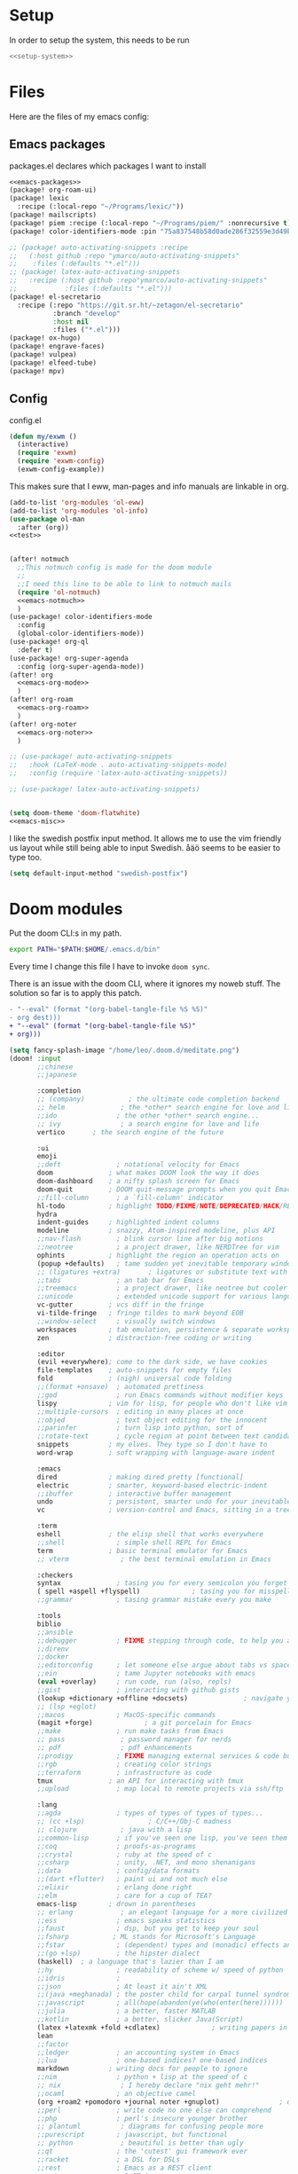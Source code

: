 :PROPERTIES:
:ID:       d5a495d0-3a3e-420d-b686-51c2ceee4817
:END:
#+PROPERTY: header-args :comments no :mkdirp yes :noweb yes :tangle no
* Setup
In order to setup the system, this needs to be run
#+BEGIN_SRC sh
<<setup-system>>
#+END_SRC
* Files
Here are the files of my emacs config:
** Emacs packages
#+CAPTION: packages.el declares which packages I want to install
#+BEGIN_SRC emacs-lisp :tangle ~/.doom.d/packages.el
<<emacs-packages>>
(package! org-roam-ui)
(package! lexic
  :recipe (:local-repo "~/Programs/lexic/"))
(package! mailscripts)
(package! piem :recipe (:local-repo "~/Programs/piem/" :nonrecursive t))
(package! color-identifiers-mode :pin "75a837548b58d0ade286f32559e3d49bae844d6d")

;; (package! auto-activating-snippets :recipe
;;   (:host github :repo "ymarco/auto-activating-snippets"
;;    :files (:defaults "*.el")))
;; (package! latex-auto-activating-snippets
;;   :recipe (:host github :repo"ymarco/auto-activating-snippets"
;;            :files (:defaults "*.el")))
(package! el-secretario
  :recipe (:repo "https://git.sr.ht/~zetagon/el-secretario"
           :branch "develop"
           :host nil
           :files ("*.el")))
(package! ox-hugo)
(package! engrave-faces)
(package! vulpea)
(package! elfeed-tube)
(package! mpv)
#+END_SRC

** Config
#+CAPTION: config.el
#+BEGIN_SRC emacs-lisp :tangle ~/.doom.d/config.el
(defun my/exwm ()
  (interactive)
  (require 'exwm)
  (require 'exwm-config)
  (exwm-config-example))

#+END_SRC

This makes sure that I eww, man-pages and info manuals are linkable in org.
#+BEGIN_SRC emacs-lisp :tangle ~/.doom.d/config.el
(add-to-list 'org-modules 'ol-eww)
(add-to-list 'org-modules 'ol-info)
(use-package ol-man
  :after (org))
<<test>>


(after! notmuch
  ;;This notmuch config is made for the doom module
  ;;
  ;;I need this line to be able to link to notmuch mails
  (require 'ol-notmuch)
  <<emacs-notmuch>>
  )
(use-package! color-identifiers-mode
  :config
  (global-color-identifiers-mode))
(use-package! org-ql
  :defer t)
(use-package! org-super-agenda
  :config (org-super-agenda-mode))
(after! org
  <<emacs-org-mode>>
  )
(after! org-roam
  <<emacs-org-roam>>
  )
(after! org-noter
  <<emacs-org-noter>>
  )

;; (use-package! auto-activating-snippets
;;   :hook (LaTeX-mode . auto-activating-snippets-mode)
;;   :config (require 'latex-auto-activating-snippets))

;; (use-package! latex-auto-activating-snippets)


(setq doom-theme 'doom-flatwhite)
<<emacs-misc>>
#+END_SRC

I like the swedish postfix input method. It allows me to use the vim friendly us
layout while still being able to input Swedish. åäö seems to be easier to type too.
#+BEGIN_SRC emacs-lisp :tangle ~/.doom.d/config.el
(setq default-input-method "swedish-postfix")
#+END_SRC
* Doom modules
:PROPERTIES:
:ID:       2e858646-92c4-49ed-ae54-ffff5cf3c217
:END:

Put the doom CLI:s in my path.

#+BEGIN_SRC sh :noweb-ref bashprofile
export PATH="$PATH:$HOME/.emacs.d/bin"
#+END_SRC

Every time I change this file I have to invoke ~doom sync~.

There is an issue with the doom CLI, where it ignores my noweb stuff. The
solution so far is to apply this patch.
#+BEGIN_SRC diff :tangle no
- "--eval" (format "(org-babel-tangle-file %S %S)"
- org dest)))
+ "--eval" (format "(org-babel-tangle-file %S)"
+ org)))
#+END_SRC

#+BEGIN_SRC emacs-lisp :tangle ~/.doom.d/init.el
(setq fancy-splash-image "/home/leo/.doom.d/meditate.png")
(doom! :input
       ;;chinese
       ;;japanese

       :completion
       ;; (company)           ; the ultimate code completion backend
       ;; helm              ; the *other* search engine for love and life
       ;;ido               ; the other *other* search engine...
       ;; ivy               ; a search engine for love and life
       vertico       ; the search engine of the future

       :ui
       emoji
       ;;deft              ; notational velocity for Emacs
       doom              ; what makes DOOM look the way it does
       doom-dashboard    ; a nifty splash screen for Emacs
       doom-quit         ; DOOM quit-message prompts when you quit Emacs
       ;;fill-column       ; a `fill-column' indicator
       hl-todo           ; highlight TODO/FIXME/NOTE/DEPRECATED/HACK/REVIEW
       hydra
       indent-guides     ; highlighted indent columns
       modeline          ; snazzy, Atom-inspired modeline, plus API
       ;;nav-flash         ; blink cursor line after big motions
       ;;neotree           ; a project drawer, like NERDTree for vim
       ophints           ; highlight the region an operation acts on
       (popup +defaults)   ; tame sudden yet inevitable temporary windows
       ;; (ligatures +extra)       ; ligatures or substitute text with pretty symbols
       ;;tabs              ; an tab bar for Emacs
       ;;treemacs          ; a project drawer, like neotree but cooler
       ;;unicode           ; extended unicode support for various languages
       vc-gutter         ; vcs diff in the fringe
       vi-tilde-fringe   ; fringe tildes to mark beyond EOB
       ;;window-select     ; visually switch windows
       workspaces        ; tab emulation, persistence & separate workspaces
       zen               ; distraction-free coding or writing

       :editor
       (evil +everywhere); come to the dark side, we have cookies
       file-templates    ; auto-snippets for empty files
       fold              ; (nigh) universal code folding
       ;;(format +onsave)  ; automated prettiness
       ;;god               ; run Emacs commands without modifier keys
       lispy             ; vim for lisp, for people who don't like vim
       ;;multiple-cursors  ; editing in many places at once
       ;;objed             ; text object editing for the innocent
       ;;parinfer          ; turn lisp into python, sort of
       ;;rotate-text       ; cycle region at point between text candidates
       snippets          ; my elves. They type so I don't have to
       word-wrap         ; soft wrapping with language-aware indent

       :emacs
       dired             ; making dired pretty [functional]
       electric          ; smarter, keyword-based electric-indent
       ;;ibuffer         ; interactive buffer management
       undo              ; persistent, smarter undo for your inevitable mistakes
       vc                ; version-control and Emacs, sitting in a tree

       :term
       eshell            ; the elisp shell that works everywhere
       ;;shell             ; simple shell REPL for Emacs
       term              ; basic terminal emulator for Emacs
       ;; vterm             ; the best terminal emulation in Emacs

       :checkers
       syntax              ; tasing you for every semicolon you forget
       ( spell +aspell +flyspell)             ; tasing you for misspelling mispelling
       ;;grammar           ; tasing grammar mistake every you make

       :tools
       biblio
       ;;ansible
       ;;debugger          ; FIXME stepping through code, to help you add bugs
       ;;direnv
       ;;docker
       ;;editorconfig      ; let someone else argue about tabs vs spaces
       ;;ein               ; tame Jupyter notebooks with emacs
       (eval +overlay)     ; run code, run (also, repls)
       ;;gist              ; interacting with github gists
       (lookup +dictionary +offline +docsets)              ; navigate your code and its documentation
       ;; (lsp +eglot)
       ;;macos             ; MacOS-specific commands
       (magit +forge)             ; a git porcelain for Emacs
       ;;make              ; run make tasks from Emacs
       ;; pass              ; password manager for nerds
       ;; pdf               ; pdf enhancements
       ;;prodigy           ; FIXME managing external services & code builders
       ;;rgb               ; creating color strings
       ;;terraform         ; infrastructure as code
       tmux              ; an API for interacting with tmux
       ;;upload            ; map local to remote projects via ssh/ftp

       :lang
       ;;agda              ; types of types of types of types...
       ;; (cc +lsp)                ; C/C++/Obj-C madness
       ;; clojure           ; java with a lisp
       ;;common-lisp       ; if you've seen one lisp, you've seen them all
       ;;coq               ; proofs-as-programs
       ;;crystal           ; ruby at the speed of c
       ;;csharp            ; unity, .NET, and mono shenanigans
       ;;data              ; config/data formats
       ;;(dart +flutter)   ; paint ui and not much else
       ;;elixir            ; erlang done right
       ;;elm               ; care for a cup of TEA?
       emacs-lisp        ; drown in parentheses
       ;; erlang            ; an elegant language for a more civilized age
       ;;ess               ; emacs speaks statistics
       ;;faust             ; dsp, but you get to keep your soul
       ;;fsharp           ; ML stands for Microsoft's Language
       ;;fstar             ; (dependent) types and (monadic) effects and Z3
       ;;(go +lsp)         ; the hipster dialect
       (haskell)  ; a language that's lazier than I am
       ;;hy                ; readability of scheme w/ speed of python
       ;;idris             ;
       ;;json              ; At least it ain't XML
       ;;(java +meghanada) ; the poster child for carpal tunnel syndrome
       ;;javascript        ; all(hope(abandon(ye(who(enter(here))))))
       ;;julia             ; a better, faster MATLAB
       ;;kotlin            ; a better, slicker Java(Script)
       (latex +latexmk +fold +cdlatex)             ; writing papers in Emacs has never been so fun
       lean
       ;;factor
       ;;ledger            ; an accounting system in Emacs
       ;;lua               ; one-based indices? one-based indices
       markdown          ; writing docs for people to ignore
       ;;nim               ; python + lisp at the speed of c
       ;; nix               ; I hereby declare "nix geht mehr!"
       ;;ocaml             ; an objective camel
       (org +roam2 +pomodoro +journal noter +gnuplot)               ; organize your plain life in plain text
       ;;perl              ; write code no one else can comprehend
       ;;php               ; perl's insecure younger brother
       ;; plantuml          ; diagrams for confusing people more
       ;;purescript        ; javascript, but functional
       ;; python            ; beautiful is better than ugly
       ;;qt                ; the 'cutest' gui framework ever
       ;;racket            ; a DSL for DSLs
       ;;rest              ; Emacs as a REST client
       ;;rst               ; ReST in peace
       ;;(ruby +rails)     ; 1.step {|i| p "Ruby is #{i.even? ? 'love' : 'life'}"}
       ;;rust              ; Fe2O3.unwrap().unwrap().unwrap().unwrap()
       ;;scala             ; java, but good
       ;; scheme            ; a fully conniving family of lisps
       sh                ; she sells {ba,z,fi}sh shells on the C xor
       ;;sml
       ;;solidity          ; do you need a blockchain? No.
       ;;swift             ; who asked for emoji variables?
       ;;terra             ; Earth and Moon in alignment for performance.
       ;;web               ; the tubes
       ;; yaml              ; JSON, but readable

       :email
       (:if (string= "sakura"
                     (system-name))
        mu4e)
       notmuch
       ;;(wanderlust +gmail)

       :app
       ;;calendar
       ;; irc               ; how neckbeards socialize
       (:if (string= "hako"
                     (system-name))
            (rss +org))        ; emacs as an RSS reader
       ;;twitter           ; twitter client https://twitter.com/vnought

       :config
       ;; literate
       (default +bindings +smartparens))
(setq evil-want-abbrev-expand-on-insert-exit nil)

#+END_SRC
* Random settings
:PROPERTIES:
:header-args: :tangle ~/.doom.d/config.el
:END:
Make deleting files safer
#+begin_src emacs-lisp
(setq delete-by-moving-to-trash t)
#+end_src

I want to get into the habit of using two spaces for sentences.

#+begin_src emacs-lisp
(setq sentence-end-double-space t)
#+end_src

#+begin_src emacs-lisp
(setq doom-font (font-spec :family "Source Code Pro" :size 14))
#+end_src
I have disabled using =jk= as escape because it messes with swedish-postfix and
lispy.
#+begin_src emacs-lisp
(setq evil-escape-key-sequence nil)
#+end_src

I like being able to view documentation inside Emacs.
#+begin_src emacs-lisp
(setq +lookup-open-url-fn #'eww)
(set-docsets! 'python-mode "Python 3")
#+end_src

The flatwhite theme has a face that makes comments hard to read. This makes it much easier to read while making it distinct from normal text.
#+begin_src emacs-lisp
(custom-theme-set-faces! 'doom-flatwhite
  '(font-lock-comment-face  :background "#fcf2bf")
  '(hi-yellow :background "#d9c6c3"))
#+end_src

#+begin_src emacs-lisp
(custom-theme-set-faces! 'doom-flatwhite
  '(font-lock-type-face  :background "#f9e0c7"))
#+end_src
* Keybindings
:PROPERTIES:
:ID:       35c66993-c662-499d-a103-4e9355855aee
:END:
I want to use "," as my localleader key
#+BEGIN_SRC emacs-lisp :tangle ~/.doom.d/config.el
(setq doom-localleader-key ",")
(map!
;; I need these maps to be able to use jk in the agenda buffer properly
<<emacs-keybinds>>
 )
#+END_SRC
** Actual keybindings
:PROPERTIES:
:header-args: :noweb-ref emacs-keybinds
:ID:       fc66f6f3-e3c7-4190-a8e9-a1bdede6b308
:END:
:LOGBOOK:
CLOCK: [2020-05-11 Mon 10:48]--[2020-05-11 Mon 11:05] =>  0:17
:END:

Outline-mode works in Woman buffers but I need some keybindings:
#+begin_src emacs-lisp
 (:map Man-mode-map
 :ivmn "C-j" #'outline-next-visible-heading
 :ivmn "C-k" #'outline-previous-visible-heading
 :ivmn "<backtab>" #'outline-hide-sublevels
 :ivmn "<tab>" #'outline-toggle-children)
#+end_src

I want to use ~Dd~ as avy delete line.

#+BEGIN_SRC emacs-lisp
:n "D" nil
(:prefix "D"
:n "d" #'avy-kill-ring-save-whole-line
:n "r" #'avy-kill-ring-save-region)
#+END_SRC

I want to recompile more often than changing compilation command

#+begin_src emacs-lisp
(:leader
 "c c" #'recompile
 "c C" #'+default/compile)
#+end_src

I have mapped tab to both tab and super, so it becomes clunky to use for keybindings.
#+BEGIN_SRC emacs-lisp
(:leader
 "\\n" #'+workspace/new
 "\\." #'+workspace/switch-to
 "\\r" #'+workspace/rename)
#+END_SRC

Expand region seems very nice so I will try to bind it to visual mode ~v~
#+BEGIN_SRC emacs-lisp
:v "v" #'er/expand-region
#+END_SRC

~C-x C-s~ is hard to reach so I will rebind it to an easier binding.

#+BEGIN_SRC emacs-lisp
:i "C-s C-s" #'company-yasnippet
#+END_SRC

I want some alt tab functionality
#+BEGIN_SRC emacs-lisp
:n "C-M-i" #'+workspace/other
#+END_SRC
I want to move my right hand less so I put this to reduce movement
#+BEGIN_SRC emacs-lisp :noweb-ref emacs-misc
(map!
 :i "M-l" "("
 :i "M-;" "-"
 :i "M-'" "="
 :i "M-h" #'delete-backward-char)
#+END_SRC

#+begin_src emacs-lisp
(:leader
 "i i" #'iedit-mode)
#+end_src

#+begin_src emacs-lisp
(:map dired-mode-map
       :n "C-<return>" (λ! (consult-file-externally (dired-get-file-for-visit)))
       :n "C-RET" (λ! (consult-file-externally (dired-get-file-for-visit))))
#+end_src

* org-pile
This is too small for a package, so I'll put it here in my config instead.

Essentially what it does is that it creates a scratchboard of sorts, where you
can pile all the stuff you're working on.  Say you're working on a patch and so
you need to keep track of the email you're working on.  Then you need to keep
track of which code files are relevant.  And you have some notes lying around.

Just add all of them to the pile, which is just a temporary org file and open
them with ~org-pile-link-hint-open-link~.
#+begin_src emacs-lisp
(defvar org-pile-file "/tmp/pile.org")
(defvar org-pile-buffer "*org-pile*")

(defun org-pile-add ()
  (interactive)
  (let ((org-capture-templates `(("x" "pile" entry
                                  (file ,org-pile-file)
                                  "
,* %a
" :immediate-finish t)))
        (org-id-link-to-org-use-id 'create-if-interactive))
    (org-capture nil "x")
    (with-current-buffer (org-pile--get-buffer)
      (save-buffer))))

(defun org-pile-show ()
  (interactive)
  (pop-to-buffer (org-pile--get-buffer)))

(defun org-pile-link-hint-open-link ()
  "Open the pile and open one link."
  (interactive)
  (org-pile-show)
  (call-interactively #'link-hint-open-link))

(defun org-pile--get-buffer ()
  (or (get-buffer org-pile-buffer)
      (with-current-buffer (find-file-noselect org-pile-file)
        (rename-buffer org-pile-buffer)
        (current-buffer))))
#+end_src

Here are some Doom specific stuff

#+begin_src emacs-lisp
(set-popup-rule! org-pile-buffer :side 'left :width 0.2)

(map! :leader
      "o p"  #'org-pile-show
      "p a" #'org-pile-add
      "p l" #'org-pile-link-hint-open-link)
#+end_src
* Email
** Host address
:PROPERTIES:
:header-args: :tangle ~/.doom.d/config.el
:END:

I'm not sure why I need to set this, but otherwise it uses my host machine for
some things when sending email.

#+begin_src emacs-lisp
(setq mail-host-address "relevant-information.com")
#+end_src
** Notmuch Emacs
:PROPERTIES:
:header-args: :noweb-ref emacs-notmuch
:END:
I don't want to accidentally mark an email as read. This ensures that I have to explicitly remove the ~unread~ tag.
#+begin_src emacs-lisp
(setq notmuch-show-mark-read-tags nil)
#+end_src

These are my saved searches. Any mail that is not deleted and unread is in a inbox.
#+BEGIN_SRC emacs-lisp :noweb-ref emacs-notmuch
(setq notmuch-saved-searches
      '((:name "inbox" :query "tag:unread AND NOT tag:deleted NOT tag:gmail/Inbox" :key "i")
        (:name "unread" :query "tag:unread" :key "u")
        (:name "flagged" :query "tag:flagged" :key "f")
        (:name "sent" :query "tag:sent" :key "t")
        (:name "drafts" :query "tag:draft" :key "d")
        (:name "all mail" :query "*" :key "a")))

#+end_src


When I have read a mail there are three cases:
- I have not actually read the mail, in which case I leave it be
- I have read the mail and done what I can do now, in which case I remove the ~unread~ tag
- I have read the mail and but there actions left to perform, in which case I capture it to my gtd system, and remove the ~unread~ tag

#+BEGIN_SRC emacs-lisp :tangle ~/.doom.d/config.el
(map!
 :n "<f1>" #'=notmuch
 :after notmuch
 (:map notmuch-show-mode-map
   :n "D" #'evil-collection-notmuch-show-toggle-delete

   :n "d" (λ! (notmuch-show-tag-all '("-unread"))
              (notmuch-show-next-thread-show)))
 (:map notmuch-tree-mode-map
  :n "d" (λ! (notmuch-tree-tag-thread '("-unread")))))
#+END_SRC

I want to run the following command when syncing:

TODO There is an issue where the notmuch command and the afew commands won't run.

#+BEGIN_SRC emacs-lisp
(setq +notmuch-sync-command "mbsync -a ; notmuch new; afew --tag --new")
#+END_SRC

#+BEGIN_SRC emacs-lisp :noweb-ref emacs-notmuch
(setq +notmuch-mail-folder "~/.mail")
(setq +notmuch-sync-backend 'mbsync)
(setq sendmail-program "/usr/bin/msmtp")
#+END_SRC

The fcc header controls wherer sent in which folders sent mails go.
#+BEGIN_SRC emacs-lisp
(setq notmuch-fcc-dirs '(("leo@relevant-information.com" . "relevant-info/Sent")))
#+END_SRC

I want to see more of cited lines and set it to a better colour (grey is hard to read).
#+BEGIN_SRC emacs-lisp
(after! (:and ui notmuch)
  (setq notmuch-wash-citation-lines-prefix 10)
  (custom-theme-set-faces 'doom-one
                          '(notmuch-wash-cited-text
                            ((t (:background "#434a59" :foreground "#8fb3f7"))))
                          '(notmuch-message-summary-face
                            ((t (:foreground "#50b1c9"))))))
#+END_SRC

I don't want to have ~auto-fill-mode~ when I write email. It is just confusing
for the receivers most of the time. I also want flyspell-mode to be on.
#+BEGIN_SRC emacs-lisp
(add-hook! 'notmuch-message-mode
  (auto-fill-mode -1)
  (flyspell-mode)
  (ispell-change-dictionary "swedish"))
#+END_SRC

This ensures that wordwrapping doesn't cause indentation when I write emails.

#+BEGIN_SRC emacs-lisp
(add-to-list '+word-wrap-text-modes 'notmuch-message-mode)
#+END_SRC

** Mu4e
:PROPERTIES:
:header-args: :tangle ~/.doom.d/config.el
:ID:       bb9034e9-fb1c-4e81-8996-982b1378bc6d
:END:
#+begin_src emacs-lisp
;; Each path is relative to the path of the maildir you passed to mu
(set-email-account! "relevant-info"
  '((mu4e-sent-folder       . "/relevant-info/Sent")
    (mu4e-drafts-folder     . "/relevant-info/Drafts")
    (mu4e-trash-folder      . "/relevant-info/Trash")
    (mu4e-refile-folder     . "/relevant-info/Archive")
    (smtpmail-smtp-user     . "leo@relevant-information.com")
    (user-mail-address     . "leo@relevant-information.com")
    (mu4e-compose-signature . "---\Leo Okawa Ericson"))
  t)
;; I don't like threading by default. It makes it hard to work with longer email threads and pollutes my unread messages view
(map!
 :leader
 :prefix-map ("o" . "open")
 "m" (lambda ()
       (interactive)
       (setq mu4e-headers-show-threads t)
       (setq mu4e-view-auto-mark-as-read nil)
       (setq mu4e-headers-sort-direction 'ascending)
       (setq mu4e-headers-include-related t)
       (=mu4e)))
#+end_src

** Sending
:PROPERTIES:
:ID:       aabcdb36-76d3-4ec0-8954-cf1de427c2e4
:END:
I have to set ~mail-specify-envelope-from~ to ~t~ for msmtp to use the address that I specify in the mail.
I am not sure which of these variables are correct, but they seem to be doing the same thing.
#+BEGIN_SRC emacs-lisp :tangle ~/.doom.d/config.el
(setq mail-envelope-from 'header)
(setq mail-specify-envelope-from t)
(setq message-sendmail-envelope-from 'header)
(after! mu4e
  (setq sendmail-program (executable-find "msmtp")
        send-mail-function #'smtpmail-send-it
        message-sendmail-f-is-evil t
        message-sendmail-extra-arguments '("--read-envelope-from")
        message-send-mail-function #'message-send-mail-with-sendmail))

#+END_SRC

* Completion
:PROPERTIES:
:header-args: :noweb-ref emacs-misc
:ID:       1467765f-7c45-4a97-961d-07bb162eb512
:END:

** Default
#+begin_src emacs-lisp
(map!
 :i "C-SPC" #'completion-at-point
 :i "M-/" #'hippie-expand)
(setq hippie-expand-try-functions-list
      '(try-expand-all-abbrevs
        try-expand-dabbrev-visible
        try-expand-dabbrev
        try-expand-whole-kill
        try-expand-dabbrev-all-buffers
        try-expand-line
        try-complete-lisp-symbol-partially
        try-complete-lisp-symbol))
; I don't think expanding on line is useful in text mode buffers
(add-hook 'text-mode-hook (lambda () (remove #'try-expand-line hippie-expand-try-functions-list)))
#+end_src
*** Double keys
The idea is based on based on:
https://kisaragi-hiu.com/blog/2021-06-02-insert-key-double-key. This macro is a
generalization of the command found in the link. It allows creation of
double-key commands from any commands. Code modified is licensed under MIT.
Copyright 2021 Kisaragi Hiu

#+begin_src emacs-lisp
(defmacro my/define-double-key (name command)
  "Define a new command NAME, that calls COMMAND if NAME was called twice with the same key."

  `(defun ,name ()
     (interactive)
     (cond
      ((and (eq last-command (quote ,name))
            (eq (char-before) last-command-event))
       (delete-char -1)
       (call-interactively ,command))
      (t (insert (string last-command-event))))))
#+end_src

I have one double-key for org-roam links, and one for elisp functions and variables respectively.

#+begin_src emacs-lisp
(defun my/insert-function ()
  (interactive)
  (insert  (symbol-name (helpful--read-symbol
                         "Callable: "
                         nil
                         #'fboundp))))

(defun my/insert-variable ()
  (interactive)
  (insert  (symbol-name (helpful--read-symbol
                 "Callable: "
                 nil
                 #'helpful--variable-p))))

(my/define-double-key my/org-roam-node-insert #'org-roam-node-insert)
(my/define-double-key my/insert-function/double-key #'my/insert-function)
(my/define-double-key my/insert-variable/double-key #'my/insert-variable)



(map! (:map org-mode-map
       :i "[" #'my/org-roam-node-insert)
      (:map emacs-lisp-mode-map
       :i "." #'my/insert-variable/double-key
       :i "/" #'my/insert-function/double-key))
#+end_src
** Company
This is the way I want to interact with company
#+BEGIN_SRC emacs-lisp
(map! :map company-active-map
      "C-SPC" #'company-other-backend
      [return] nil
      "TAB" nil
      [tab] nil
      "C-j" #'company-select-next
      "C-k" #'company-select-previous
      [backtab] nil
      [return] #'company-complete-selection)
(setq company-idle-delay nil)
#+END_SRC

#+BEGIN_SRC emacs-lisp
(set-company-backend! 'prog-mode '(company-capf))
#+END_SRC
* Ivy
:PROPERTIES:
:header-args: :noweb-ref emacs-misc
:ID:       c3b3a98d-5744-47cd-a72d-795164ed5a45
:END:
#+BEGIN_SRC emacs-lisp
(after! ivy
  (setq ivy-read-action-function #'ivy-hydra-read-action)
  (setq +ivy-buffer-preview t))
#+END_SRC
* Embark
:PROPERTIES:
:header-args: :tangle ~/.doom.d/config.el
:ID:       ae3de41e-8f08-4f8d-b1a0-7548bb5f3842
:END:
** Imenu
:PROPERTIES:
:ID:       cf85c455-5bf0-4397-be56-3e7ae82d93ff
:END:
#+begin_src emacs-lisp
(after! embark
  (embark-define-keymap embark-imenu-map
                        "TODO")
  (add-to-list 'embark-keymap-alist '(imenu . embark-imenu-map))

  (map! (:leader
         "a" #'embark-act)
        (:map minibuffer-local-map
         "C-o" (λ! (let ((embark-quit-after-action nil))
                     (embark-act))))
        (:map embark-imenu-map
         ;; store org links from an imenu target
         "l" (lambda (&rest _)
               (interactive)
               (save-excursion
                 (consult-imenu--select (consult-imenu--all-items (consult-imenu--project-buffers)))
                 (call-interactively #'org-store-link))))))
#+end_src

* Avy
:PROPERTIES:
:header-args: :tangle ~/.doom.d/config.el
:END:
This lets me switch from an isearch to an avy selection. Avy will use the isearch search term as candidates.
#+begin_src emacs-lisp
(map! :map isearch-mode-map "M-j" #'avy-isearch)
#+end_src

** Avy Actions
Blogpost that inspired this part
https://karthinks.com/software/avy-can-do-anything/. My novel contribution is
just binding the evil delete and copy operators so that I can copy and delete
evil text objects/motions on avy targets.
#+begin_src emacs-lisp
(after! avy
  (setf (alist-get ?w avy-dispatch-alist)
        #'my/avy-evil-delete)
  (setf (alist-get ?y avy-dispatch-alist)
        #'my/avy-evil-copy)
  (setf (alist-get ?c avy-dispatch-alist)
        #'my/avy-evil-change)
  (setf (alist-get ?a avy-dispatch-alist)
        #'my/avy-embark-act))

#+end_src
*** Avy-fied functions
:PROPERTIES:
:ID:       0d173d66-37b2-45f5-a0d2-59b7adac2d72
:END:
#+begin_src emacs-lisp
(defun my/avy-embark-act (pt)
  (unwind-protect
      (save-excursion
        (goto-char pt)
        (embark-act))
    (select-window
     (cdr
      (ring-ref avy-ring 0))))
  t)

(defvar my/evil-extract-count-keys nil)

(defadvice! my/evil-extract-count (orig-fn keys)
  "When an evil operation is called from avy `evil-extract-count'
will get the last key given to avy as input. In order to behave
normally we wrap the function so that we can give the input
manually using a let-binding."
  :around #'evil-extract-count
  (funcall orig-fn
           (or my/evil-extract-count-keys keys)))

(defun my/avy-evil-delete (pt)
  (interactive)
  (save-excursion
    (goto-char pt)
    (let ((my/evil-extract-count-keys "d"))
      (call-interactively #'evil-delete)))
  (select-window
   (cdr
    (ring-ref avy-ring 0)))
  t)

(defun my/avy-evil-copy (pt)
  (interactive)
  (save-excursion
    (goto-char pt)
    (let ((my/evil-extract-count-keys "y"))
      (call-interactively #'evil-yank)))
  (select-window
   (cdr
    (ring-ref avy-ring 0)))
  t)

(defvar my/avy-evil-change-marker nil
  "The place where the user called ivy from.")

(defun my/avy-evil-change (pt)
  (interactive)
  (setq my/avy-evil-change-marker (point-marker))
  (goto-char pt)
  (add-hook 'evil-insert-state-exit-hook #'my/avy-evil-change-h)
  (call-interactively #'evil-change)
  t)

(defun my/avy-evil-change-h ()
  (remove-hook 'evil-insert-state-exit-hook #'my/avy-evil-change-h)
  (select-window
   (cdr
    (ring-ref avy-ring 0)))
  (goto-char (marker-position my/avy-evil-change-marker)))
#+end_src

* Org-mode
:PROPERTIES:
:header-args: :noweb-ref emacs-org-mode
:ID:       e8c0936d-4815-4823-a6ea-6fab916e929c
:END:

=org-checklist= has a functionality for resetting checklists when a todo is done.
Is done by setting :RESET_CHECK_BOXES: t
#+BEGIN_SRC emacs-lisp
(require 'org-checklist)
#+END_SRC

I don't want logs to clutter my documents
#+BEGIN_SRC emacs-lisp
(setq org-log-into-drawer t)
#+END_SRC

I want to use unique ID:s for linking to org notes. The default heading scheme
is error prone, especially when editing headlines.
#+BEGIN_SRC emacs-lisp
(require 'org-id)
(setq org-id-link-to-org-use-id 'create-if-interactive)
#+END_SRC
very lucky

#+BEGIN_SRC emacs-lisp :noweb-ref emacs-misc
(after! (org company)
  (set-company-backend! 'org-mode
    'my/company-org
    'company-capf
    'company-ispell
    'company-dabbrev
    'company-yasnippet))
#+END_SRC
#+BEGIN_SRC emacs-lisp
(setq org-agenda-clockreport-parameter-plist
      '(:link t :maxlevel 5))
#+END_SRC

Sometimes I want to export to markdown on save, for example when I'm writing a
readme for a project on sourcehut.
#+begin_src emacs-lisp
(add-to-list 'safe-local-variable-values
             '(after-save-hook . org-md-export-to-markdown))
#+end_src
** TODO Completion for noweb-ref
This is a sorta working company backend that can complete noweb-ref style header
arguments in src blocks. It completes all links enclosed with << >>
#+BEGIN_SRC emacs-lisp
(defun my/company-org (command &optional arg &rest _)
  "Complete :noweb-ref links in org-mode src blocks"
  (interactive (list 'interactive))
  (cl-case command
    (interactive (company-begin-backend #'my/company-org))
    (prefix
     (let ((on-begin-src)
           (on-colon))
       (save-excursion
         (goto-char (line-beginning-position))
         (setq on-begin-src (search-forward "#+BEGIN_SRC" (line-end-position) t)))
       (when on-begin-src
         (save-excursion
           (search-backward " " nil t)
           (forward-char)
           (setq on-colon
                 (string= ":"
                          (buffer-substring-no-properties
                           (point)
                           (+ 1 (point))))))
         (when on-colon
           (thing-at-point 'symbol 'no-properties)))))
    (candidates
     (my/company-org--candidates arg))
    (post-completion
     (insert
      (ivy-read ":noweb "
                (-map
                 (lambda (x) (concat " " (car (cdr  x))))
                 (s-match-strings-all "<<\\(.+?\\)>>"
                                      (buffer-substring-no-properties
                                       (point-min)
                                       (point-max)))))))))

(defun my/company-org--candidates (arg)
  (-filter (lambda (x) (s-prefix? arg x)) '("noweb-ref")))
#+END_SRC
** Writing
:PROPERTIES:
:ID:       938140cf-2a39-41bf-a59d-5b14d7cedbe0
:END:
This setting makes just the headings tagged with :ignore: ignored when
exporting(the contents are kept.) On the other hand, all headlines tagged with
\:noexport: with subtrees are ignored when exporting.
#+BEGIN_SRC emacs-lisp
(require 'ox-extra)
(ox-extras-activate '(ignore-headlines))
#+END_SRC

Enable "type writer mode" (the cursor is always at the center of the screen) in writeroom-mode.
#+begin_src emacs-lisp
(defun my/recenter ()
  (interactive)
  (recenter 8))
(add-hook! 'writeroom-mode-hook
  (if writeroom-mode
      (add-hook 'post-command-hook #'my/recenter nil t)
    (remove-hook 'post-command-hook #'my/recenter nil t)))
#+end_src

Sometimes I want to use the koma-script document classes. For that I need this:
#+begin_src emacs-lisp
(after! ox-latex
  (add-to-list 'org-latex-classes
               '("koma-article" "\\documentclass{scrartcl}"
                 ("\\section{%s}" . "\\section*{%s}")
                 ("\\subsection{%s}" . "\\subsection*{%s}")
                 ("\\subsubsection{%s}" . "\\subsubsection*{%s}")
                 ("\\paragraph{%s}" . "\\paragraph*{%s}")
                 ("\\subparagraph{%s}" . "\\subparagraph*{%s}"))))
#+end_src

Org-mode uses it's own system for invoking latex and bibtex the correct amount
of times, but I find latexmk to be easier, especially when used with biblatex
and biber.

#+begin_src emacs-lisp
(setq org-latex-pdf-process '("latexmk -shell-escape -bibtex -pdf %f"))
#+end_src

Some default classes I use:
#+begin_src emacs-lisp
(add-to-list 'org-latex-packages-alist '("" "microtype"))
#+end_src

The [[https://github.com/tecosaur/engrave-faces][engrave-faces]] package allows the org-export to use an emacs theme for syntax
highlighting of source blocks.
#+begin_src emacs-lisp
(setq org-latex-src-block-backend 'engraved)
;; Modus Operandi seems to be a good theme for syntax highlighting in pdf
;; documents
(setq org-latex-engraved-theme 'modus-operandi)
#+end_src


** Refiling
#+begin_src emacs-lisp
(defun my/org-refile-to-monthly-review ()
  (interactive)
  (my/org-refile-to-query '(parent (string-equal (org-id-get) "b5fd67ea-2459-472f-836e-deb113602913"))))
#+end_src

#+begin_src emacs-lisp
(defun my/org-parse-headline ()
  "Parse headline at point and put in some more relevant information"
  (--> (org-element-headline-parser (line-end-position))
       (nth 1 it)
       (plist-put it :entry-text
                  (concat
                   (buffer-file-name)
                   ":"
                   (number-to-string (line-number-at-pos))
                   ":"
                   (buffer-substring (line-beginning-position)
                                     (line-end-position))))
       (plist-put it :file-name (buffer-file-name))
       (plist-put it :id (org-id-get-create))
       (plist-put it :buffer (current-buffer))))

(defun my/org-refile-to-query (query &optional files map-fun)
  "Refile to a target specified by QUERY.
Prompt user to choose between the results. If MAP-FUN is non-nil,
use it to transform the list returned by `org-ql-select' before prompting the user.
"
  (if-let ((entry-list (--> query
                            (org-ql-select (or files (org-agenda-files)) it
                              :action #'my/org-parse-headline)
                            (if map-fun
                                (funcall map-fun it)
                              it))))

      (-as->
       (--> (completing-read "Refile target" (mapcar (lambda (x) (plist-get x :entry-text)) entry-list))
            (-filter (lambda (x) (string-equal (plist-get x :entry-text) it)) entry-list)
            car)
       that
       (org-refile nil nil (list
                            (plist-get that :raw-value)
                            (plist-get that :file-name)
                            nil (plist-get that :begin))))
    (error "No matching targets to refile to")))

(defun my/org-capture-to-query (query template &optional files map-fun &rest capture-plist)
  "Capture to a org-ql query.
Capture to one of the results of QUERY. Prompt the user with
`completing-read' if there are multiple results.

TEMPLATE is a `org-capture-templates' template (often a string).

If FILES is provided, search among FILES, otherwise use agenda files.

If MAP-FUN is non-nil, use it to transform the list returned by
`org-ql-select' before prompting the user.

Example: (my/org-capture-to-query '(tags \"foo\" \"* %?\" nil #'car )
This will capture to the first entry that has the tag \"foo\".
"
  (if-let ((entry-list (--> query
                            (org-ql-select (or files (org-agenda-files)) it
                              :action #'my/org-parse-headline)
                            (if map-fun
                                (funcall map-fun it)
                              it))))

      (-as->
       (if (cdr entry-list)
           (-->
            entry-list
            (completing-read "Refile target" (mapcar (lambda (x) (plist-get x :entry-text)) it))
            (-filter (lambda (x) (string-equal (plist-get x :entry-text) it)) entry-list)
            (car it))
         (car entry-list))
       that
       (let ((org-capture-templates `(("x" "auto-generated" entry
                                       (id ,(plist-get that :id))
                                       ;; (file "/tmp/test.org")
                                       ,template
                                       ,@capture-plist))))
         (org-capture nil "x")))

    (error "No matching targets to capture to")))

#+end_src
* Org-Roam
:PROPERTIES:
:header-args: :noweb-ref emacs-org-roam
:ID:       37471411-1f5f-4767-9588-6a47b2070075
:END:
#+BEGIN_SRC emacs-lisp
(setq org-roam-capture-templates
      '(("d" "default" plain "%?"
         :if-new (file+head "%<%Y%m%d%H%M%S>--${slug}.org"
         "#+title: ${title}\n#+Created: %t\n#+Time-stamp: <>\n")
         :unnarrowed t
         :immediate-finish t)
        ("t" "text" plain "%?"
         :if-new
         (file+head "texter/${slug}.org"
                    "#+title: ${title}\n#+Created: %t\n#+Time-stamp: <>\n#+hugo_publishdate: %t\n#+hugo_draft: true\n")
         :unnarrowed t
         :immediate-finish t)))
#+END_SRC

#+BEGIN_SRC emacs-lisp :tangle ~/.doom.d/config.el :noweb-ref no
(setq org-roam-db-location "~/.emacs.d/.local/org-roam/org-roam.db")
(setq org-roam-directory "~/Documents/notes/")
#+END_SRC

I want to have a timestamp that updates when I last edited a file. ~time-stamp~
will write a time-stamp between if it finds a string: "Time-stamp: <>" in the
first 8 lines of the buffer.
#+BEGIN_SRC emacs-lisp :tangle ~/.doom.d/config.el
(require 'time-stamp)
(add-hook 'write-file-functions 'time-stamp)
(setq time-stamp-format "%:y-%02m-%02d %02H:%02M:%02S")
#+END_SRC

I don't want Scrapbook or the journal to be in the graph as i creates artificial connections.
#+BEGIN_SRC emacs-lisp
(setq org-roam-graph-exclude-matcher '("Scrapbook.org" "journal/"))
(setq org-roam-file-exclude-regexp "\\.stversions/*" )
#+END_SRC

#+BEGIN_SRC emacs-lisp
;;(add-to-list 'company-box-backends-colors '(company-org-roam . (:all "light slate blue" :selected (:background "light slate blue" :foreground "black"))))
#+END_SRC

I don't want Doom to open the roam buffer automatically
#+BEGIN_SRC emacs-lisp
(setq +org-roam-open-buffer-on-find-file nil)
#+END_SRC

I want to review the notes I write regularly.  This function brings up all the notes I created during the same month last year.  I have a todo item that el-secretario will bring up for me once a month [[id:f44132a2-a5a0-492e-91c7-497194bb21e6][here]].
#+begin_src emacs-lisp
(defun my/review-files-from-last-year ()
  (interactive)
  (el-secretario-start-session
   (el-secretario-files-make-source
    (directory-files "~/Documents/notes/" t     (ts-format "%Y%m" (ts-dec 'year 1 (ts-now)))))))

(defun my/review-files ()
  (interactive)
  (el-secretario-start-session
   (el-secretario-files-make-source
    (directory-files "~/Documents/notes/" t
                     (ts-format "%Y%m" (ts-dec 'month
                                               (read-number "How many months back? ")
                                               (ts-now)))))))
#+end_src

** org-roam-ui
#+begin_src emacs-lisp
(use-package! org-roam-ui
    :after org-roam ;; or :after org
;;         normally we'd recommend hooking orui after org-roam, but since org-roam does not have
;;         a hookable mode anymore, you're advised to pick something yourself
;;         if you don't care about startup time, use
;;  :hook (after-init . org-roam-ui-mode)
    :config
    (setq org-roam-ui-sync-theme t
          org-roam-ui-follow t
          org-roam-ui-update-on-save t
          org-roam-ui-open-on-start t))

#+end_src
** Dired Pile
#+begin_src emacs-lisp
(defvar-local my/dired-pile nil)
(defun my/dired-pile-add ()
  "TODO"
  (interactive)
  (let* ((node (org-roam-node-read))
         (file (org-roam-node-file node)))
    (if (derived-mode-p 'dired-mode)
        (push node my/dired-pile)
      (dired org-roam-directory)
      (setq my/dired-pile (list node)))
    (setq dired-directory
          (cons org-roam-directory
                (mapcar (-compose #'dired-make-relative #'org-roam-node-file)
                        my/dired-pile)))
    ;; We don't want to sort here, so that dired-directory matches with
    ;; my/dired-pile
    (setq dired-sort-inhibit t)
    (revert-buffer)
    (save-excursion
      (goto-char (point-min))
      (delete-all-overlays)
      (dolist (node my/dired-pile)
        (forward-line 1)
        (goto-char (line-end-position))
        (let* ((ov (make-overlay (point) (1- (point))))
               (text (concat " -- " (org-roam-node-title node))))
          (overlay-put ov 'after-string
                       (propertize text 'face font-lock-comment-face)))))))

#+end_src
* Blog
:PROPERTIES:
:header-args: :tangle ~/.doom.d/config.el
:ID:       0dfd9a2a-b8db-4f18-bc83-5760277ec957
:END:
#+begin_src emacs-lisp
(use-package! ox-hugo
  :after ox
  :config
  (setq org-hugo-base-dir "~/Documents/blog/")
  (setq org-hugo-paired-shortcodes "alert"))
#+end_src
** Footnotes
Use tufte-style sidenotes according to this website:
https://www.gwern.net/Sidenotes.  I have the proper styling on my [[https://git.sr.ht/~zetagon/blog/tree/8325b1fc2041465f78f4b085c5d0353964c82963/themes/paper/static/style.css#L1][blog]].

We can't output markdown inside sidenotes, since hugo won't convert it to html.
Instead we export to html directly via a derived backend and ~org-export-data-with-backend~.

#+begin_src emacs-lisp
(defun my/id (&rest _f))
(defun org-export-hugo-releinfo-sidenote-reference (footnote-reference _contents info)
  "Transcode a FOOTNOTE-REFERENCE element from Org to HTML.
CONTENTS is nil.  INFO is a plist holding contextual information."
  (let ((id (org-export-get-footnote-number footnote-reference info)))
    (format "<label for=\"%s\" class=\"margin-toggle sidenote-number\"></label><span class=\"sidenote-surround-text\">(sidenote: </span><input type=\"checkbox\" id=\"%s\" class=\"margin-toggle\"/><span class=\"sidenote\">%s </span><span class=\"sidenote-surround-text\">)</span> "
            id id
            (concat
             (org-trim (org-export-data-with-backend
                        (org-export-get-footnote-definition footnote-reference info)
                        'my-nested-hugo
                        info))
             (org-blackfriday-footnote-reference footnote-reference _contents info)))))

(org-export-define-derived-backend 'hugo-releinfo 'hugo
  :translate-alist '((footnote-reference . org-export-hugo-releinfo-sidenote-reference)))
(setq org-hugo-backend 'hugo-releinfo)
#+end_src

I don't want nested sidenotes to perpetually be pushed to the right.  Therefore
I define a new derived backend that's only used when transcoding the contents of
the footnote.  This new backend has some extra css rules.

#+begin_src emacs-lisp
(defun org-export-hugo-releinfo-nested-footnote-reference (footnote-reference _contents info)
  "Transcode a FOOTNOTE-REFERENCE element from Org to HTML.
CONTENTS is nil.  INFO is a plist holding contextual information."
  (let ((id (org-export-get-footnote-number footnote-reference info)))
    (format "<label for=\"%s\" class=\"margin-toggle sidenote-number\"> </label><input type=\"checkbox\" id=\"%s\" class=\"margin-toggle\"/> <span class=\"sidenote\" style=\"margin-right: 50%%;margin-top: 2.3rem\"> %s </span>  "
            id id
            (org-trim (org-export-data (org-export-get-footnote-definition footnote-reference info) info)))))

(org-export-define-derived-backend 'my-nested-hugo 'hugo-releinfo
  :translate-alist '((footnote-reference . org-export-hugo-releinfo-nested-footnote-reference)))
#+end_src
* Journaling
:PROPERTIES:
:ID:       477c0408-c61d-48e9-9ca5-ada0ff511ca4
:END:
To integrate journaling with [[id:37471411-1f5f-4767-9588-6a47b2070075][Org-Roam]] I set the directory to the same as roam.
#+BEGIN_SRC emacs-lisp :noweb-ref emacs-org-mode
(after! org-journal
  (setq org-journal-dir "~/Documents/notes/journal")
  (setq org-journal-file-type 'weekly)
;; Don't use stupid american date format
  (calendar-set-date-style 'iso))
#+END_SRC
* Org-noter
:PROPERTIES:
:header-args: :noweb-ref emacs-org-noter
:ID:       b1f487cb-a6b1-4122-a587-1a0357f5987e
:END:
#+BEGIN_SRC emacs-lisp
(map!
 :map org-noter-doc-mode-map
 :n "I" #'org-noter-insert-note-toggle-no-questions
 :n "i" #'org-noter-insert-note)
#+END_SRC
* Bibliography managment
I apparently need to set this in my bashrc
#+BEGIN_SRC sh :noweb-ref bashprofile
export BIBINPUTS="~/Documents/notes/Zotero_articles.bib"
#+END_SRC
** Org-roam bibtex
:PROPERTIES:
:ID:       2a036cc6-b88b-4369-a48c-86975e421044
:END:
This packages allows org-ref notes to be org-roam files
#+BEGIN_SRC emacs-lisp :noweb-ref emacs-packages
(package! org-roam-bibtex)
#+END_SRC
#+BEGIN_SRC emacs-lisp :tangle ~/.doom.d/config.el
(use-package! org-roam-bibtex
  :config
  (org-roam-bibtex-mode))
#+END_SRC

** Org-ref
:PROPERTIES:
:ID:       1f784267-984f-4acc-9dac-ec3da3b185e3
:END:
#+BEGIN_SRC emacs-lisp :noweb-ref emacs-packages
(package! org-ref)
#+END_SRC
#+BEGIN_SRC emacs-lisp :noweb-ref emacs-org-mode
(use-package! org-ref
  :after (org)
  :init
  (setq org-ref-completion-library 'org-ref-ivy-cite)
  :config
  (setq org-ref-notes-directory "~/Documents/notes"
        org-ref-default-bibliography '("~/Documents/notes/Zotero_articles.bib" "~/Documents/notes/mika-leo-notes/references.bib")
        org-ref-pdf-directory "~/Documents/notes/pdfs/"
        org-ref-default-ref-type "cref"
        org-ref-default-citation-link "autocite"
        org-latex-prefer-user-labels t
        org-footnote-auto-label 'confirm
        org-ref-ref-types '("cref" "Cref" "ref" "eqref" "pageref" "nameref" "autoref")))
#+END_SRC

** citar
:PROPERTIES:
:ID:       07f30b8f-229a-4d73-ae8a-a9217e1ee2da
:END:
#+BEGIN_SRC emacs-lisp :tangle ~/.doom.d/config.el
(after! org
  (setq org-cite-global-bibliography  '("~/Documents/notes/Zotero_articles.bib" "~/Documents/notes/mika-leo-notes/references.bib")))
(after! citar
  (setq citar-bibliography '("~/Documents/notes/Zotero_articles.bib" "~/Documents/notes/mika-leo-notes/references.bib")
        bibtex-completion-bibliography '("~/Documents/notes/Zotero_articles.bib" "~/Documents/notes/mika-leo-notes/references.bib")
        org-cite-global-bibliography '("~/Documents/notes/Zotero_articles.bib" "~/Documents/notes/mika-leo-notes/references.bib")
        reftex-default-bibliography '("~/Documents/notes/Zotero_articles.bib" "~/Documents/notes/mika-leo-notes/references.bib")
        citar-library-paths '("~/Documents/notes/pdfs")
        citar-file-extensions '("pdf" "txt")
        citar-notes-paths '("~/Documents/notes/")
        org-cite-follow-processor 'citar
        org-cite-activate-processor 'citar
        citar-at-point-function 'embark-act
        citar-open-note-function 'orb-citar-edit-note)
  ;; I want to open pdfs externally
  (add-to-list 'citar-file-open-functions '("pdf" . citar-file-open-external))
  (when (featurep! :completion ivy)
    (setq org-ref-cite-onclick-function (lambda (x)  (org-ref-cite-hydra/body)))
    (setq ivy-bibtex-default-action
          #'ivy-bibtex-insert-citation)))

(use-package! citar-org-roam
  :after citar org-roam
  :no-require
  :config (citar-org-roam-mode))

(map!
 :leader
 ;; Open a file that is linked to the selected entry, e.g. links or files.
 :n "nb" #'citar-open)
#+END_SRC

If I put an url into the =ROAM_REFS= property any time I link to that url in org-roam I will get a cite backlink.  Therefore I want to add an url to every reference note if that field exists in the bibtex entry.  This advice shouls accomplish that.

#+begin_src emacs-lisp
(defadvice! my/citar-org-roam--create-capture-note-url-ref (citekey entry)
  "Also add the url as a ref if possible."
  :after #'citar-org-roam--create-capture-note
  (when-let ((url (alist-get "url" entry nil nil #'string-equal)))
    (org-roam-ref-add url)))
#+end_src
** org-cite csl
:PROPERTIES:
:header-args: :tangle ~/.doom.d/config.el
:END:
#+begin_src emacs-lisp
(setq org-cite-csl-locales-dir "~/.doom.d/csl/"
      org-cite-csl-styles-dir  "~/.doom.d/csl/")
#+end_src

* Task management
:PROPERTIES:
:ID:       c8423be4-43b1-41b1-8b5b-4159a31e2edc
:END:
** Basic
I use Org-mode for managing my tasks, duh.

I use [[https://github.com/alphapapa/org-ql][Org-QL]] [[https://github.com/alphapapa/org-super-agenda][Org Super Agenda]] for easier queries.
#+BEGIN_SRC emacs-lisp :noweb-ref emacs-packages :tangle no
(package! org-ql)
(package! org-super-agenda)
#+END_SRC

Here are my agenda files:
#+BEGIN_SRC emacs-lisp :noweb-ref emacs-org-mode
(setq org-agenda-files'("~/org/orgzly/Todo.org"
                        "~/org/orgzly/Inbox.org"
                        "~/org/orgzly/InboxComputer.org"
                        "~/org/orgzly/writing-inbox.org"
                        "~/org/orgzly/Projects.org"))
#+END_SRC

Here are my todo-keywords. NEXT is mostly there for legacy reasons.

#+BEGIN_SRC emacs-lisp :noweb-ref emacs-org-mode
(setq org-todo-keywords
      '((sequence "TODO(t)" "NEXT(n)" "WAITING" "PROJ(p)" "|" "DONE(d!)" "CANCELLED(c@)")))
#+END_SRC

** Keymaps
I need these maps to be able to use jk in the agenda buffer properly
#+BEGIN_SRC emacs-lisp :tangle no :noweb-ref emacs-keybinds
 (:map org-super-agenda-header-map
  :map org-super-agenda-header-map
  "j" #'org-agenda-next-line
  "k" #'org-agenda-previous-line
  :map org-agenda-keymap
  :map org-agenda-mode-map
  "k" #'org-agenda-previous-line
  "j" #'org-agenda-next-line)
#+END_SRC
#+BEGIN_SRC emacs-lisp :tangle no :noweb-ref emacs-keybinds
(:leader
:desc "Today" "ot" #'my/today
:desc "Create schedule for today" "ost" #'my/create-schedule-for-today
:desc "Create schedule for this week" "osw" #'my/create-schedule-for-week
:desc "Create schedule for this month" "osm" #'my/create-schedule-for-month
 )
#+END_SRC
** Deciding what to do
:PROPERTIES:
:ID:       34efb1d3-ecb2-4f59-a8c8-90b58f14cdc0
:END:
~my/today~ is the primary way I see what to do right now. It should only give
items that are relevant to today.
#+BEGIN_SRC emacs-lisp :tangle ~/.doom.d/config.el
(defun my/today ()
  (interactive)
  (setq org-agenda-view-columns-initially nil
        org-habit-scheduled-past-days 10000
        org-scheduled-past-days 2
        org-habit-preceding-days 0
        org-habit-following-days 0
        org-habit-following-days 3
        org-deadline-warning-days 14
        org-super-agenda-groups '((:name "Habits"
                                   :habit t
                                   :order 30)
                                  (:scheduled t
                                   :time-grid t
                                   :order 9000)
                                  (:name "Done Today"
                                   :order 100
                                   :and (:date today
                                         :todo "DONE"))
                                  (:name "Städa"
                                   :category "clean")
                                  (:name "Todos"
                                   :todo t))
        org-agenda-dim-blocked-tasks t
        org-agenda-start-day "0d"
        org-agenda-span 1)
  (let ((org-agenda-custom-commands
         '(("l" "Today"

            ((org-ql-block '(and (and (todo "TODO")
                                      (not (property "style" "habit"))
                                      (deadline :to 14 :from 0))
                                 (not (tags "noreview")))
             ((org-ql-block-header "Deadlines"))              )
             (tags-todo "onnotebook" ((org-agenda-overriding-header "Active tasks")))
             (agenda "" nil))))))
    (org-agenda nil "l")))
(defun my/deadlines ()
  (interactive)
  (org-ql-search org-agenda-files '(and (and (todo "TODO")
                           (not (property "style" "habit"))
                           (deadline :to 14 :from 0))
                                        (not (tags "noreview")))))
#+END_SRC

As an experiment, I'll try bringing up the agenda when I've been idle.  This
should hopefully make me use it more.
#+begin_src emacs-lisp :tangle ~/.doom.d/config.el
(defun my/reflect-weekend ()
  (interactive)
  (el-secretario-start-session
   (list
    (el-secretario-org-roam-make-source
     ;; Pick a random node that is tagged with TODO
     ;; and review it first
     (list
      (org-roam-node-from-id
       (car (el-secretario--shuffle
             (mapcar #'car (org-roam-db-query [:select [node-id] :from tags
                                               :where (= tag "TODO")])))))))

    (el-secretario-files-make-source
     (el-secretario--shuffle

      (directory-files "~/Documents/notes/" t
                       (ts-format "%Y%m" (ts-dec 'month
                                                 (if (= 1 (cl-random 10))
                                                     2
                                                   1)
                                                 (ts-now)))))))))

(run-with-idle-timer 300 t (lambda ()
                             (unless (org-clocking-p)
                               ;; On weekends review notes from the past month,
                               (if (>=
                                    ;; Make weeks start at mondays
                                    (mod (- (ts-day-of-week-num
                                             (ts-adjust 'day -1 (ts-now))) 1)
                                         7)
                                    5)
                                   (my/reflect-weekend)
                                 (my/today)))))
#+end_src

And this function is my way of deciding what to do when I have free time.

#+BEGIN_SRC emacs-lisp :tangle ~/.doom.d/config.el
  (defun my/anytime-todos ()
    (interactive)
    (org-ql-search (org-agenda-files)
      '(and (todo "TODO" "NEXT" "WAITING")
            (tags "anytime"))
      :super-groups
      '((:auto-category))))
#+END_SRC

View only items from parent in the agenda

#+BEGIN_SRC emacs-lisp :tangle ~/.doom.d/config.el
(map! :map org-agenda-mode-map
      "<" #'my/org-agenda-set-restriction-lock-from-agenda
      ">" #'org-agenda-remove-restriction-lock)
(defun my/org-agenda-set-restriction-lock-from-agenda (arg)
  "Set the restriction lock to the parent of agenda item at point from within the agenda.
When called with a `\\[universal-argument]' prefix, restrict to
the file which contains the item.
Argument ARG is the prefix argument."
  (interactive "P")
  (unless  (derived-mode-p 'org-agenda-mode)
    (user-error "Not in an Org agenda buffer"))
  (let* ((marker (or (org-get-at-bol 'org-marker)
                     (org-agenda-error)))
         (buffer (marker-buffer marker))
         (pos (marker-position marker)))
    (with-current-buffer buffer
      (goto-char pos)
      (outline-up-heading 1)
      (org-agenda-set-restriction-lock arg))))
#+END_SRC

** Planning
:PROPERTIES:
:ID:       1c73ac9a-789d-49db-b179-e5c809efee21
:END:


I want to be able to set efforts to tasks through the collumns view so I have to
set this variable with some fixed preset.

#+BEGIN_SRC emacs-lisp :noweb-ref emacs-org-mode
(setq org-global-properties
      '(("Effort_ALL" .
         "0:15 0:30 0:45 1:00 2:00 3:00 4:00 5:00 6:00 0:00")))
#+END_SRC
*** El Secretario
:PROPERTIES:
:header-args: :tangle ~/.doom.d/config.el
:ID:       d0422106-d73e-47ae-85d7-21d840881649
:END:
**** Email
When I don't want to read an email I want to capture it so that I can deal with
it in my todo system instead of turning email into an inferior secondary todo system.

#+BEGIN_SRC emacs-lisp
(add-to-list 'org-capture-templates
            '("m" "Mail" entry (file "~/org/orgzly/InboxComputer.org")
              "* TODO Deal with Email: %a "
              :immediate-finish t))
#+END_SRC

Then when I go through my email during daily review if I can't complete the
email there I capture the email and mark it as done.

#+BEGIN_SRC emacs-lisp
(defvar my/secretary-notmuch-map
  (let ((km (make-sparse-keymap)))
    (define-key km
      "n" `("next" . ,(cmd!
                      (notmuch-show-archive-thread)
                      (org-capture nil "m")
                      (el-secretario-next-item))))
    (define-key km
      "d" `("Done" . ,(cmd!
                      (notmuch-show-archive-thread)
                      (el-secretario-next-item))))
    (define-key km
      "q" `("Quit" . el-secretario-end-sesion))
    (define-key km
      (kbd "SPC") '("Advance and Archive" . el-secretario-notmuch-advance-and-archive))
    (define-key km
      "c" `("Capture" . ,(cmd!
                         (org-capture nil "f"))))
    (define-key km
      "]" `("Next message" . notmuch-show-next-message))
    (define-key km
      "[" `("Next message" . notmuch-show-previous-message))
    km))

(defvar my/secretary-mu4e-map (make-sparse-keymap))
(map!
 :map my/secretary-mu4e-map
 :desc "next" "n" (cmd!
                   (org-capture nil "m")
                   (el-secretario-next-item))

 :desc "Quit" "q" #'el-secretario-end-sesion
 :desc "Mark message as done" "d" (cmd! (el-secretario-next-item))

 :desc "Capture" "c" (cmd! (org-capture nil "f")))
#+END_SRC
**** TODOs
:PROPERTIES:
:ID:       789e5430-126e-4c7b-b205-9b517112794b
:END:
I want to see the context of this todo if it is part of a project (i.e. there is
a parent which is a todo).
#+BEGIN_SRC emacs-lisp
(setq el-secretario-org-narrow-function #'el-secretario-org-narrow-to-highest-todo)
#+END_SRC

#+begin_src emacs-lisp
(defadvice! el-secretario-org-space--increment ()
  "Try an exponential increase in scheduling"
  (unless (and el-secretario-org-space-increment-percentage
             (<= el-secretario-org-space-increment-percentage (random 100)))
    (let ((cap
           (-some-> (org-entry-get (point)
                                   "EL-SECRETARIO-DELTA-CAP")
             string-to-number))
          (reset-cap
           (-some-> (org-entry-get (point)
                                   "EL-SECRETARIO-DELTA-RESET-CAP")
             string-to-number)))
      (--> (org-entry-get (point)
                          "EL-SECRETARIO-DELTA")
        (or it "1")
        (string-to-number it)
        (if (and cap (>= it cap))
            it
          (* 2 it))
        (if (and reset-cap (>= it reset-cap))
            2
          it)
        (number-to-string it)
        (org-set-property "EL-SECRETARIO-DELTA" it)))))
#+end_src

#+BEGIN_SRC emacs-lisp
(defvar my/el-secretario-org-map (make-sparse-keymap))

(map! :map my/el-secretario-org-map
      ;; To activate a project is to put the tag :active: on the highest todo
      ;; parent. Because ~el-secretario-org-narrow-to-highest-todo~ narrows so that
      ;; the highest todo is the first in
      ;; the buffer after narrowing, the follwing accomplishes that.
      :desc "Activate task (and send to notebook)" "a"
      (cmd!

       (el-secretario-org-add-tag "onnotebook")
       (el-secretario-org-space--reset)
       (org-schedule nil "+7d")
       (el-secretario-next-item))

      :desc "next (and spaced rep)" "n" (cmd!
                                          (el-secretario-org-space-reschedule)
                                          (el-secretario-next-item) )
      :desc "previous" "p" #'el-secretario-previous-item
      :desc "next" "RET" #'el-secretario-next-item
      :desc "Refile" "r" (cmd!
                          (let ((org-reverse-note-order nil))
                            (org-refile)
                            (el-secretario-next-item)))
      :desc "Refile to top" "R" (cmd!
                                 (let ((org-reverse-note-order t))
                                   (org-refile)
                                   (el-secretario-next-item)))
      :desc "Tags" "t" #'org-set-tags-command
      :desc "TODO" "T" #'org-todo
      :desc "Link" "l" #'link-hint-open-link
      :desc "Schedule" "s" (cmd!
                             (call-interactively #'el-secretario-org-space-schedule-and-reset)
                             (el-secretario-next-item))
      :desc "Deadline" "d" #'org-deadline
      :desc "Delete visible" "D" (cmd! (delete-region (point-min) (point-max)))
      :desc "Quit" "q" #'el-secretario-end-sesion)
(map! :map el-secretario-org-map
           :desc "Link" "l" #'link-hint-open-link)
#+END_SRC
**** Backups
#+begin_src emacs-lisp
(defun my/usb-backup ()
  "Call the backupscript to backup to the usb-stick."
  (interactive)
  (save-some-buffers)
  (when (y-or-n-p "Have you plugged in the USB?")
    (shell-command "ruby ~/.doom.d/usb-backup.rb")))
#+end_src

**** Writing Inbox
:PROPERTIES:
:ID:       7f9f4e8b-2d24-4a45-ab54-7ea22b0b52c7
:END:
I want a writing inbox like Andy https://notes.andymatuschak.org/z7yRMBXGc81KkUwLxefodzfnnfKXx63vXzP88?stackedNotes=z4AX7pHAu5uUfmrq4K4zig9x8jmmF62XgaMXm&stackedNotes=z5aJUJcSbxuQxzHr2YvaY4cX5TuvLQT7r27Dz

#+begin_src emacs-lisp
(defvar my/el-secretario-writing-map (make-sparse-keymap))
(map!
 :map my/el-secretario-writing-map
 :desc "next (and spaced rep)" "n" (cmd!
                                    (el-secretario-org-space-reschedule)
                                    (el-secretario-next-item))
 :desc  "Link" "l" #'link-hint-open-link
 :desc "Schedule" "s" (cmd!
                       (el-secretario-org-space-schedule-and-reset nil "-365d")
                       (el-secretario-next-item))
 :desc "Send to notebook" "a" (cmd!
                               (el-secretario-org-add-tag "onnotebook")
                               (el-secretario-org-space--reset)
                               (el-secretario--next-source))
 :desc  "Delete visible" "D" (cmd! (delete-region (point-min) (point-max)))
 :desc  "Quit" "q" (cmd! (el-secretario-end-sesion)))

(defvar my/el-secretario-writing-inbox-source (el-secretario-org-make-source
                                               '(todo)
                                               '("~/org/orgzly/writing-inbox.org")
                                               :keymap #'my/el-secretario-writing-map
                                               :shuffle-p t
                                               :tag-transitions '(("onnotebook" . ""))
                                               :compare-fun #'el-secretario-org-space-compare-le))
(defun my/writing-inbox ()
  (interactive)
  (el-secretario-start-session
   my/el-secretario-writing-inbox-source))
#+end_src

#+begin_src emacs-lisp
(defun anchor-act-writing-inbox ()
  "Prompt the user for action and perform it on the current context.

If no context is found, first prompt for a context with `completing-read`."
  (interactive)
  (anchor-act-on-org-query '(and (tags "onnotebook")
                                            (todo))))
#+end_src

**** El Secretario
#+BEGIN_SRC emacs-lisp

(defun my/dailyreview-secretary ()
  (list
   (el-secretario-function-source :func
                                  (lambda () (org-ql-search (org-agenda-files) '(and (ltags "onnotebook")
                                                                                     (todo))
                                               :title
                                               (propertize "Mark tasks that are done in the notebook as done here too"
                                                           'face '(:height 150
                                                                   :weight bold)))))

   (el-secretario-function-source :func
                                  (lambda ()
                                    (el-secretario-message-display-message-prompt "Go through todo journal!\nMove tasks marked with △ to org-mode")
                                    (el-secretario-activate-keymap)))
   (if (string= (system-name)
                "sakura")

       (progn
         (el-secretario-mu4e-make-source
          "flag:unread"
          nil
          (lambda ()
            (setq mu4e-headers-include-related nil)
            (setq mu4e-headers-show-threads nil)
            (setq mu4e-view-auto-mark-as-read t)
            (setq mu4e-headers-sort-direction 'ascending))))
     (el-secretario-notmuch-make-source   "to:leo@relevant-information.com AND tag:unread AND NOT tag:deleted NOT tag:gmail/Inbox" #'my/secretary-notmuch-map)
     (el-secretario-notmuch-make-source   "tag:lists AND tag:unread AND NOT tag:deleted NOT tag:gmail/Inbox" #'my/secretary-notmuch-map)
     (el-secretario-notmuch-make-source   "tag:unread AND NOT tag:deleted NOT tag:gmail/Inbox" #'my/secretary-notmuch-map))

   (when (string= (system-name)
                  "hako")
     (el-secretario-elfeed-make-source "@2-month-ago +unread"))
   (el-secretario-org-make-source nil '("~/org/orgzly/InboxComputer.org"
                                        "~/org/orgzly/Inbox.org"))
   (el-secretario-org-make-source '(and (todo "WAITING")
                                        (not (scheduled :from 2)))
                                  '("~/org/orgzly/Todo.org"
                                    "~/org/orgzly/Projects.org")
                                  :keymap #'my/el-secretario-org-map)
   (el-secretario-org-make-source '(and (and (todo "TODO")
                                             (not (org-entry-blocked-p))
                                             (not (property "style" "habit"))
                                             (not (scheduled :from 2)))
                                        (not (tags "noreview")))
                                  '("~/org/orgzly/Todo.org"
                                    "~/org/orgzly/Projects.org")
                                  :tag-transitions '(("onnotebook" . ""))
                                  :keymap 'my/el-secretario-org-map)
   my/el-secretario-writing-inbox-source
   (el-secretario-function-source :func #'my/empty-remarkable-outbox)
   (el-secretario-function-source :func (lambda ()
                                          (shell-command "~/.doom.d/dropbox-backup.sh"))) ))
(defun my/el-secretario-daily-review ()
  (interactive)
  (when (string= (system-name)
                 "hako")
    (elfeed)
    (elfeed-update))
  (when (string= (system-name)
                "sakura")
    (require 'mu4e)
    (mu4e-update-mail-and-index t))
  (el-secretario-start-session (my/dailyreview-secretary)))

 #+END_SRC
*** Fun tasks
:PROPERTIES:
:header-args: :tangle ~/.doom.d/config.el
:ID:       9c358bd4-2e08-48d0-8b68-d1fc5bc0d44f
:END:

I want to do a lot of things because I think they are fun. I'd like to keep a
queue of such things so that I can easily choose a fun thing to do. It is very
similar to [[id:7f9f4e8b-2d24-4a45-ab54-7ea22b0b52c7][Writing Inbox]] so I can reuse the hydra from there.

#+begin_src emacs-lisp

(defun my/choose-fun-thing ()
  (interactive)
  (el-secretario-start-session (list
                                (el-secretario-org-make-source
                                 '(and (todo)
                                       (tags-inherited "fun"))
                                 '("~/org/orgzly/Todo.org"
                                   "~/org/orgzly/Projects.org")
                                 :keymap #'my/el-secretario-writing-map                                 :shuffle-p t
                                 :ids '("dc0de31b-24a5-49f9-add3-7af77ca19206" ;; Writing inbox's id
                                        )
                                 :compare-fun #'el-secretario-org-space-compare-le))))
#+end_src

** Capturing

#+BEGIN_SRC emacs-lisp :noweb-ref emacs-org-mode
(setq org-capture-templates
        '(("x" "Scrapbook with clipboard" entry (file+datetree "~/Documents/notes/scrapbook.org")
           "* %?
%x
")

          ("w" "Weekly Summary" entry (file+datetree "~/org/reviews.org")
           "* Weekly summary :weekly:
\** What went well :good:
\** What can be improved :improve:
\** Summary
The Last column is the % of 40hours
,#+BEGIN: clocktable :scope (\"~/org/orgzly/Projects.org\") :maxlevel 2 :block thisweek :stepskip0 t :formula % :match \"school\"
,#+TBLFM: $6=40:00;t::$7=$4;t:: $8=100 * $7/$6
,#+END:
,#+BEGIN: clocktable :scope (\"~/org/orgzly/Projects.org\" \"~/org/orgzly/Log.org\" \"~/org/orgzly/Todo.org\") :maxlevel 5 :block thisweek :stepskip0 t :fileskip0 t
,#+END:
"
           :jump-to-captured t)
          ("t" "Todo" entry (file "~/org/orgzly/InboxComputer.org")
           "* TODO %? ")
          ("f" "Todo" entry (file "~/org/orgzly/InboxComputer.org")
           "* TODO %?\n %a "
           :created t)
          ("e" "Email" entry (file "~/org/orgzly/InboxComputer.org")
           "* WAITING for %a\n
%(el-secretario-notmuch-capture-get-thread-link) ")

          ("T" "clipboard" entry (file "~/org/orgzly/InboxComputer.org")
           "* %?
%T
%x")
          ("z" "Gather info for clocked task" item (clock)
           "%x")
          ("o" "Clock in a other task" entry (file+olp+datetree "~/org/orgzly/Log.org" "Log")
           "* %?"
           :clock-in t
           :clock-resume t)

          ("s" "Clock in subtask" entry (clock)
           "* %?"
           :clock-in t
           :clock-resume t)))
#+END_SRC
** Clocking
:PROPERTIES:
:ID:       e6e33def-ae4c-4bed-8993-ab7683b8d6d0
:END:

#+BEGIN_SRC emacs-lisp :noweb-ref emacs-org-mode
(add-hook! '(org-clock-in-hook org-clock-out-hook) #'org-save-all-org-buffers)
#+END_SRC

#+BEGIN_SRC emacs-lisp :noweb-ref emacs-misc
(setq org-clock-out-remove-zero-time-clocks t)
#+END_SRC

The default volume is way too loud.
#+BEGIN_SRC emacs-lisp :noweb-ref emacs-misc
(after! org-pomodoro
  (setq org-pomodoro-finished-sound-args "--volume=30000")
  (setq org-pomodoro-short-break-sound-args "--volume=30000")
  (setq org-pomodoro-killed-sound-args "--volume=30000")
  (setq org-pomodoro-ticking-sound-args "--volume=30000")
  (setq org-pomodoro-start-sound-args "--volume=30000")
  (setq org-pomodoro-long-break-sound-args "--volume=30000")
  (setq org-pomodoro-overtime-sound-args "--volume=30000")
  (setq org-pomodoro-finished-hook (λ! (org-notify "Break time!")))
  (setq org-pomodoro-break-finished-hook (λ! (org-notify "Time to start again"))))
#+END_SRC

#+BEGIN_SRC emacs-lisp :noweb-ref emacs-misc
    (after! org-pomodoro
      (setq org-pomodoro-clock-break nil)
      (setq org-pomodoro-keep-killed-pomodoro-time t))
#+END_SRC

#+BEGIN_SRC emacs-lisp :noweb-ref emacs-packages
(package! org-mru-clock)
#+END_SRC
#+BEGIN_SRC emacs-lisp :tangle ~/.doom.d/config.el
(use-package! org-mru-clock
  :config
  (map!
   :leader
   "n O" #'org-mru-clock-in)
  (setq org-mru-clock-capture-if-no-match '((".*" . "o"))
        org-mru-clock-completing-read #'ivy-completing-read))
#+END_SRC

#+BEGIN_SRC emacs-lisp :noweb-ref emacs-org-mode
(setq org-clock-mode-line-total 'today)
(setq org-duration-format 'h:mm)
#+END_SRC
#+begin_src emacs-lisp :noweb-ref emacs-org-mode
(map!
 :leader
 "nf" nil
 (:prefix ("nf" . "Quick Clock-in")
  "d" (cmd! (my/clock-in-specific "Dötid under skola" t)) :desc "Dötid under skola"
  "n" (cmd! (my/clock-in-specific "Nothing" t)) :desc  "Nothing"))
#+end_src
*** TODO Kan vara bra att sätta upp kategorier
ALla tasks och projekt hamnar under kategorier

+ kategori
  + task
  + projekt
    + task

Detta är bra för att då kan jag ha capture templates för att klocka in en misc. event i en kategori, ex. ordf
*** TODO Man kan klocka det som finns i arkiven också.

#+BEGIN: clocktable :scope agenda-with-archives :maxlevel 2
#+CAPTION: Clock summary at [2020-05-16 Sat 19:44]
#+END:
** Time Tracking functions
*** Clock in quickly

#+BEGIN_SRC emacs-lisp :noweb-ref emacs-misc
(defun my/clock-in-specific (name &optional no-ping)
  (interactive)
  (with-current-buffer (find-file-noselect "/home/leo/org/orgzly/Log.org")
    (save-excursion
      (goto-char (point-min))
      (unless (search-forward (concat "** " name) nil t)
        (goto-char (point-max))
        (insert (concat "** " name)))
      (goto-char (line-end-position))
      (org-clock-in)
      (unless no-ping
        (kdeconnect-ping-msg
         (concat "Clocking in: "
                 (org-no-properties (org-get-heading)))))
      (save-buffer))))

(defun my/kdec-clock-out ()
  (interactive)
  (save-excursion
    (org-clock-goto)
    (kdeconnect-ping-msg
     (concat "Clocking out: "
             (org-no-properties (org-get-heading))))
    (org-clock-out)
    (buffer-save)))

;; From https://github.com/carldotac/kdeconnect.el
;;;###autoload
(defun kdeconnect-ping-msg (message)
  "Ping the active device with MESSAGE."
  (interactive "MEnter message: ")
  (shell-command
   (mapconcat 'identity
              (list "kdeconnect-cli" "-d"
                    (shell-quote-argument "5f9f969c142cd64b")
                    "--ping-msg" (shell-quote-argument message)) " ")))
#+END_SRC
* Latex
#+BEGIN_SRC emacs-lisp :tangle ~/.doom.d/config.el
(setq +latex-viewers '(okular))
(setq TeX-master nil)
#+END_SRC
* Misc.
:PROPERTIES:
:header-args: :noweb-ref emacs-misc
:ID:       dc4b5876-482c-4057-b0cb-d391f1feed05
:END:

#+begin_quote
A man is not dead while his name is still spoken.
#+end_quote

[[www.gnuterrypratchett.com/]]

#+begin_src emacs-lisp
(after! sendmail
  (setq mail-default-headers "X-Clacks-Overhead: GNU Terry Pratchett\n"))
#+end_src

#+begin_src emacs-lisp
(setq whitespace-style '(face space-before-tab indentation tabs tab-mark trailing lines-tail))
;; I use visual line mode to write in org-mode, so all paragraphs gets marked anywas
(setq whitespace-global-modes '(prog-mode))
(setq global-hl-line-modes (seq-filter (lambda (x) (not (eq x 'text-mode)))
                                       global-hl-line-modes))
(global-whitespace-mode)
#+end_src

I want to have some local variables and prefer to not have them ignored.
#+begin_src emacs-lisp
(setq-default enable-local-variables t)
#+end_src

#+begin_src emacs-lisp
(after! ispell
  (setq ispell-personal-dictionary nil))
(setq ispell-dictionary "english")
#+end_src
I want the prompt for when I unlock my gpg key
#+BEGIN_SRC emacs-lisp
(after! epa (setq epa-pinentry-mode 'ask))
#+END_SRC

Pasting over text puts the deleted text in the kill ring by default.  This is
annoying since it makes it difficult to paste over multiple things with the same
text.
#+begin_src emacs-lisp
(setq evil-kill-on-visual-paste t)
#+end_src

I want ~j~ and ~k~ and other evil movements to treat soft-wrapped lines like normal lines.
#+BEGIN_SRC emacs-lisp :tangle ~/.doom.d/init.el
(setq evil-respect-visual-line-mode t)
(setq evil-kill-on-visual-paste nil)
#+END_SRC

I don't like doom's default action for what to do after switching projects. I
often don't know which file I want to open, and some projects I interact with
differently.  If I want to open my org-roam notes in a project I don't want to
use the normal find-file dialogue, I want to use org-roam's.  And for repos
where it's available, I like opening magit status the first thing I do.

#+begin_src emacs-lisp
(defun my/switch-project-f (dir)
  "Function to be used with `+workspaces-switch-project-function'."
  (cond
   ((equal dir "~/Documents/notes/")
    (org-roam-node-find))
   ((equal dir "~/Documents/notes/texter/")
    (org-roam-node-find nil "@texter "))
   ((magit-git-repo-p dir) (magit-status))
   (t (doom-project-find-file dir))))
(setq +workspaces-switch-project-function #'my/switch-project-f)
#+end_src

#+BEGIN_SRC emacs-lisp
(push "~/.nix-profile/bin" tramp-remote-path)
(push "/etc/profiles/per-user/leo/bin" tramp-remote-path)
;; Let magit find the git executable by path
(setq magit-git-executable "git")
#+END_SRC

I don't want the lines to be too long when writing using writeroom.
#+BEGIN_SRC emacs-lisp :tangle ~/.doom.d/config.el
(setq writeroom-width 0.08)
#+END_SRC

#+begin_src emacs-lisp
(remove-hook 'org-mode-hook #'+literate-enable-recompile-h)
#+end_src

** Popup rules
Put info manual on the side and src blocks on the other
#+begin_src elisp
(set-popup-rules!
  '(("^\\*info\\*" :slot 2 :vslot 2 :side left :width 85 :quit nil :height 0.50))
  '(("^\\*info\\*<2>" :slot 3 :vslot 2 :side left :width 85 :quit nil :height 0.50))
  '(("^\\*Org Src*" :slot 3 :side right :quit nil :width 0.5))
  '(("*eww*" :ignore t))
  '(("\\*notmuch-*" :ignore t)
    ("\\*subject*" :ignore t)))
#+end_src
** Remarkable
Send files to a reMarkble tablet using curl
(https://remarkablewiki.com/tech/webinterface#accessing_files_via_curl).
#+begin_src emacs-lisp
(defun my/send-to-remarkable-dwim (prompt)
  "Send files to remarkable.
If in a dired buffer, send the currently marked files.
If in a doc-view buffer, send the current buffer's file.

With a prefix argument, prompt for a new name to use for each file.
"
  (interactive "P")
  (let* ((file-names (pcase major-mode
                       ('dired-mode (dired-get-marked-files))
                       ('doc-view-mode (list (buffer-file-name)))))
         (name-file-name-alist (mapcar (lambda (f)
                                         `(,(if prompt
                                                (read-from-minibuffer "File name to use: "
                                                                      (file-name-base f))
                                                (file-name-base f)) . ,f))
                                       file-names)))
    (mapc (lambda (pair)
            (shell-command (concat "curl 'http://10.11.99.1/upload' -H 'Origin: http://10.11.99.1' -H 'Accept: */*' -H 'Referer: http://10.11.99.1/' -H 'Connection: keep-alive' -F \"file=@"
                                   (cdr pair)
                                   ";filename="
                                   (car pair)
                                   ";type=application/pdf\" ")))
          name-file-name-alist)))
(defun my/empty-remarkable-outbox ()
  (interactive)
  (hercules--hide)
  (dired "~/Downloads/remarkable-outbox/")
  (dired-mark-sexp '(string= (file-name-extension name) "pdf"))
  (when (y-or-n-p "Send marked files to remarkable?")
    (call-interactively #'my/send-to-remarkable-dwim)
    (when (y-or-n-p "Delete marked files?")
      (dired-do-delete)))
  (el-secretario-activate-keymap))
#+end_src
** git-branchless
:PROPERTIES:
:header-args: :tangle ~/.doom.d/config.el
:END:
#+begin_src emacs-lisp
(load! "~/Programs/git-branchless.el/git-branchless.el")
(set-popup-rule! git-branchless-smartlog-buffer :side 'left :select t :width 0.3)
(add-to-list 'evil-emacs-state-modes 'git-branchless-smartlog-mode)
(map! (:leader
       (:prefix "g"
                "l" #'git-branchless-smartlog
                "p" #'git-branchless-prev
                "n" #'git-branchless-next)))
#+end_src
* Emms
:PROPERTIES:
:header-args: :tangle ~/.doom.d/config.el
:END:

#+begin_src emacs-lisp
(after! emms
  (setq emms-source-file-default-directory "~/Music/")
  (setq emms-player-mpv-parameters
        '("--quiet" "--really-quiet" "--no-video"
          "--no-audio-display" "--force-window=no" "--vo=null"))
  (setq emms-browser-covers #'emms-browser-cache-thumbnail-async)
  (add-to-list 'emms-browser--covers-filename '("cover.jpg"))
  ;; I don't think I will need any other player besides mpv
 (setq emms-player-list '(emms-player-mpv)))
(map!
 "<XF86Launch7>" #'=emms
 :map emms-playlist-mode-map
 :mn "b" #'emms-browser
 :map emms-browser-mode-map
 :mn "b" #'emms-playlist-mode-go)
(defun =emms ()
  "Activate (or switch to) `notmuch' in its workspace."
  (interactive)
  (condition-case-unless-debug e
      (progn
        (when (modulep! :ui workspaces)
          (+workspace-switch "*emms*" t))
        (if-let* ((win (cl-find-if (lambda (it) (string-match-p "^\\*emms" (buffer-name (window-buffer it))))
                                   (doom-visible-windows))))
            (select-window win)
          (emms-browser))
        (when (modulep! :ui workspaces)
          (+workspace/display)))
    ('error
     ;; (+notmuch/quit)
     (signal (car e) (cdr e)))))
#+end_src
* LSP
:PROPERTIES:
:header-args: :tangle ~/.doom.d/config.el
:END:
#+begin_src emacs-lisp
(after! lsp-ui
  (setq lsp-ui-doc-position 'top)
  (setq lsp-ui-doc-show-with-cursor t))
#+end_src
* Lispy
:PROPERTIES:
:ID:       37e1bb8c-b3f6-454d-bbfb-6e75e3078cc5
:END:
I'd rather want the result of evaluating expressions go directly to the repl buffer instead of being shown ephemerally in the modeline.
#+begin_src emacs-lisp
(after! racket-mode
  (setf (alist-get 'racket-mode lispy-eval-alist)
        '(le-racket (lambda (_)
                      (let ((bounds (lispy--bounds-dwim)))
                        (racket--send-region-to-repl (car bounds)
                                                     (cdr bounds))
                        "")))))
#+end_src
#+BEGIN_SRC emacs-lisp :tangle ~/.doom.d/init.el
(after! lispyville
  (setq lispyville-key-theme
        '((operators normal)
          c-w
          (prettify insert)
          (atom-movement t)
          slurp/barf-lispy
          additional
          text-objects
          additional-motions
          additional-insert)))
#+END_SRC
* Erlang
:PROPERTIES:
:header-args: :noweb-ref emacs-misc
:ID:       736efea6-84b6-4951-afb1-65d772cf7c93
:END:
This function allows me to extract logs in the format I used in the cacofonix project
#+BEGIN_SRC emacs-lisp
(defun my/extract-erlang-log (query)
  (interactive "sQuery pls: ")
  (save-excursion)
  (goto-char (point-min))
  (let* ((beg (point-min))
         (end)
         (continue t)
         pos)
    (while continue
      (setq pos (point))
      (setq continue (search-forward query nil t))
      (setq end (or (re-search-backward "\n\n" nil t) (- (line-beginning-position) 1)))
      (delete-region beg end)
      (setq beg (search-forward "\n\n" nil t))
      (message "Position: %d" pos))
    (delete-region pos (point-max))))
#+END_SRC
This is the log configuration for the above function
#+BEGIN_SRC erlang :tangle no :noweb-ref no
[{
  kernel, [{
   logger, [{
     handler, default, logger_std_h,
       #{
         level => debug,
         formatter => {logger_formatter,
                       #{template => [time, " ",  level,":", pid, "\n",file, ":", line, "\n", msg, "\n\n"],
                         single_line => false}}
        }
    }]},
    {logger_level, debug}
 ]}
].
#+END_SRC
* Emacs-lisp
:PROPERTIES:
:header-args: :tangle ~/.doom.d/config.el
:END:
#+begin_src emacs-lisp
(after! flycheck
  (flycheck-package-setup))
#+end_src
* Lean
:PROPERTIES:
:header-args: :tangle ~/.doom.d/config.el
:ID:       41d6185f-9ae5-41dc-9a89-6f1ec52c7207
:END:
#+begin_src emacs-lisp
(after! helm-lean
  (add-to-list 'helm-lean-definitions-actions
               '("Add to working lemmas" .
                 (lambda (c) (with-helm-current-buffer
                               (message (prin1-to-string c))
                               (let* ((buf (get-buffer-create "*helm-lean-working-lemmas*"))
                                      (win (get-buffer-window buf)))
                                 (with-current-buffer buf
                                   (goto-char (point-max))
                                   (insert  (plist-get c :text)
                                            " : "
                                            (plist-get c :type)
                                            "\n")
                                   (save-excursion
                                     (unless win
                                       (setq win (split-window (selected-window)
                                                               nil
                                                               'below))
                                       (switch-to-buffer buf)
                                       ;; (setq win (get-buffer-window (current-buffer)))
                                       )
                                     (fit-window-to-buffer win)
                                     ;; (select-window (other-window 1))
                                     ))))))))
#+end_src
* Java
:PROPERTIES:
:header-args: :tangle ~/.doom.d/config.el
:END:
#+begin_src emacs-lisp
(when (and (featurep! :tools lsp)
           (featurep! :lang java))
  (add-hook! java-mode-hook #'lsp-lens-mode #'lsp-jt-lens-mode))
(after! java-mode
  (set-docsets! 'java-mode :add "Java"))
#+end_src
* IRC
:PROPERTIES:
:ID:       1c96e624-b94d-46dd-8e24-92dffb7a0685
:END:

#+BEGIN_SRC emacs-lisp :tangle ~/.doom.d/config.el
(after! circe
  (set-irc-server! "chat.freenode.net"
                   `(:tls t
                     :port 6697
                     :nick "Zetagon"
                     :sasl-username "Zetagon"
                     :sasl-password (lambda (&rest _) (+pass-get-secret "freenode/freenode@relevant-information.com"))
                     :channels ("#emacs-circe" "#emacs" "#haskell" "#org-mode" "#xmonad" "#fsf" "#libreplanet" "#gnu" "#cryptoparty-uppsala" "#wikimedia" "#wikibooks"))))
#+END_SRC
* RSS
:PROPERTIES:
:header-args: :noweb-ref emacs-misc
:END:
These are my feeds
#+BEGIN_SRC emacs-lisp
(defvar my/feed-file "~/org/orgzly/feeds.org" )
(setq org-feed-alist `(("Org mode" "https://updates.orgmode.org/feed/bugs"
                       ,my/feed-file "Org Mode Bugs")
                       ("Lexi Lambda" "https://lexi-lambda.github.io/feeds/all.rss.xml"
                        ,my/feed-file"Lexi Lambda"
                        :template "\n* %h\n  %U\n  %description\n  %a\n")
                       ("Reasonably Polymorphic" "https://reasonablypolymorphic.com/feed.rss"
                        ,my/feed-file "Reasonably Polymorphic")
                       ("Eccentric J" "https://eccentric-j.com/feed.rss"
                        ,my/feed-file "idle-parens")))

(setq org-feed-default-template
      "\n* %h\n  %U\n  LINK: %a\n  %description\n")
#+END_SRC

This function will only work with the templates specified above.
#+BEGIN_SRC emacs-lisp
(defun my/open-feed-in-eww ()
  "Open feed in eww.
If there is a line on the format LINK: %a, in the first two lines
of the heading use that link to open with eww. Otherwise open the entry in eww."
  (interactive)
  (save-excursion
    (save-restriction
      (outline-back-to-heading)
      (let ((has-link (save-excursion
                        (when (search-forward "LINK:"
                                              (save-excursion (next-line)
                                                              (next-line)
                                                              (line-end-position))
                                              't)
                          (forward-to-word 1)
                          (when-let ((link (org-element-link-parser)))
                            (plist-get (car (cdr link)) :raw-link))))))

        (if has-link
            (progn
              (eww-browse-url has-link))
          (org-narrow-to-subtree)
          (copy-region-as-kill (point-min) (point-max))))))
  (with-current-buffer (find-file-noselect "/tmp/feed.html")
    (delete-region (point-min) (point-max))
    (yank)
    (basic-save-buffer))
  (eww-open-file "/tmp/feed.html")
  (writeroom-mode))
#+END_SRC

I want to be able to use org links with eww
* Elfeed
:PROPERTIES:
:header-args: :tangle ~/.doom.d/config.el
:END:

#+begin_src emacs-lisp
(after! elfeed-org
  (setq rmh-elfeed-org-files '("~/org/orgzly/feeds.org")))
#+end_src
** Elfeed-tube
#+begin_src emacs-lisp
(use-package! elfeed-tube
  :after elfeed
  :demand t
  :config
  (setq elfeed-tube-auto-save-p nil)
  (setq elfeed-tube-auto-fetch-p t)
  (elfeed-tube-setup)

  :bind (:map elfeed-show-mode-map
         ("F" . elfeed-tube-fetch)
         ([remap save-buffer] . elfeed-tube-save)
         :map elfeed-search-mode-map
         ("F" . elfeed-tube-fetch)
         ([remap save-buffer] . elfeed-tube-save)))
(use-package! elfeed-tube-mpv
  :bind (:map elfeed-show-mode-map
              ("C-c C-f" . elfeed-tube-mpv-follow-mode)
              ("C-c C-w" . elfeed-tube-mpv-where)))
#+end_src
* Org Indexcards
:PROPERTIES:
:header-args: :noweb-ref emacs-misc
:END:
#+BEGIN_SRC emacs-lisp
(load! "./org-indexcards.el")
(map! :leader "w w" #'org-indexcards-bsp-split)
#+END_SRC


* Piem
:PROPERTIES:
:header-args: :tangle ~/.doom.d/config.el
:END:
#+begin_src emacs-lisp
(after! piem
  (setq piem-inboxes
        '(("el-secretario"
           :url "https://lists.sr.ht/~zetagon/el-secretario-devel"
           :address "~zetagon/el-secretario-devel@lists.sr.ht"
           :listid "~zetagon/el-secretario-devel.lists.sr.ht"
           :coderepo "~/Documents/el-secretario")
          ("piem"
           :url "https://inbox.kyleam.com/piem/"
           :address "piem@inbox.kyleam.com"
           :coderepo "~/Programs/piem/")))
  (after! notmuch
    (piem-notmuch-mode)))
#+end_src
I want to bring up the messages that pertain to the project I am in if any.
#+begin_src emacs-lisp
(defun my/open-piem-repo-mailing-list ()
  "Open the mailing list associated with current project."
  (interactive)
  (require 'piem)
  (let ((repo-path (unwind-protect (project-root (project-current))
                     default-directory)))
    (when-let ((inboxes (seq-filter (lambda (x)
                                      (string= (plist-get (cdr x) :coderepo)
                                               repo-path))
                                    piem-inboxes)))
      (notmuch-search (or (plist-get (cdr (car inboxes))  :listid)
                          (plist-get (cdr (car inboxes))  :address))))))
#+end_src

* anchor
:PROPERTIES:
:header-args: :tangle ~/.doom.d/config.el
:END:
#+begin_src emacs-lisp :tangle ~/.doom.d/init.el
(add-load-path! "~/Documents/anchor/")
#+end_src

#+begin_src emacs-lisp
(after! anchor
  (require 'piem)
  (setq anchor-contexts (setq piem-inboxes
                              '(("el-secretario"
                                 :url "https://lists.sr.ht/~zetagon/el-secretario-devel"
                                 :address "~zetagon/el-secretario-devel@lists.sr.ht"
                                 :listid "~zetagon/el-secretario-devel.lists.sr.ht"
                                 :projectile-project "el-secretario")
                                ("piem"
                                 :url "https://inbox.kyleam.com/piem/"
                                 :address "piem@inbox.kyleam.com"
                                 :projectile-project "piem")))))
(map! :leader
      "z" #'anchor-act)
#+end_src
* Vterm
:PROPERTIES:
:header-args: :tangle ~/.doom.d/config.el
:END:
#+begin_src emacs-lisp
(after! vterm
  (setq vterm-shell "/usr/bin/fish"))
#+end_src
** Message passing
You can call elisp functions from vterm:
https://github.com/akermu/emacs-libvterm#message-passing
fish-side configuration: [[id:d06c3481-cc38-4e41-a65e-a9c57006a9ad][Fish functions]]
#+begin_src emacs-lisp
(after! vterm
  (setf (alist-get "magit-status" vterm-eval-cmds nil nil #'equal)
        '((lambda (path)
            (magit-status path))))
  (setf (alist-get "dired" vterm-eval-cmds nil nil #'equal)
        '((lambda (dir)
            (dired dir)))))
#+end_src

* Lexic
:PROPERTIES:
:header-args: :tangle ~/.doom.d/config.el
:END:
https://tecosaur.github.io/emacs-config/config.html#dictionary
https://github.com/tecosaur/lexic
#+begin_src emacs-lisp
(use-package! lexic
  :commands lexic-search lexic-list-dictionary
  :config
  (map! :map lexic-mode-map
        :n "q" #'lexic-return-from-lexic
        :nv "RET" #'lexic-search-word-at-point
        :n "a" #'outline-show-all
        :n "h" (cmd! (outline-hide-sublevels 3))
        :n "o" #'lexic-toggle-entry
        :n "n" #'lexic-next-entry
        :n "N" (cmd! (lexic-next-entry t))
        :n "p" #'lexic-previous-entry
        :n "P" (cmd! (lexic-previous-entry t))
        :n "E" (cmd! (lexic-return-from-lexic) ; expand
                     (switch-to-buffer (lexic-get-buffer)))
        :n "M" (cmd! (lexic-return-from-lexic) ; minimise
                     (lexic-goto-lexic))
        :n "C-p" #'lexic-search-history-backwards
        :n "C-n" #'lexic-search-history-forwards
        :n "/" (cmd! (call-interactively #'lexic-search))))

(defadvice! +lookup/dictionary-definition-lexic (identifier &optional arg)
  "Look up the definition of the word at point (or selection) using `lexic-search'."
  :override #'+lookup/dictionary-definition
  (interactive
   (list (or (doom-thing-at-point-or-region 'word)
             (read-string "Look up in dictionary: "))
         current-prefix-arg))
  (lexic-search identifier nil nil t))

#+end_src
* Keeping pace on books
:PROPERTIES:
:header-args: :tangle ~/.doom.d/config.el
:END:

Here's some code for when I need to read a book by some deadline.

Use it like this:
#+begin: pages-per-day :pages-done 140 :pages 958 :start "<2023-01-16>" :deadline "<2023-03-14 tis>"
| Ideal pages per day    |         16 |
| Ideal progress         |  240 pages |
| Actual progress        |  140 pages |
| Pace compared to ideal | -100 pages |
| Pages left             |        818 |
| Days left              |         42 |
| Pages per day          |         19 |
#+end

#+begin_src emacs-lisp
(defun my/ts-duration-days (start end)
  (round (/ (ts-diff end start)
            (* 60 60 24))))

(defun my/calculate-pages-per-day (pages pages-done start deadline &optional days-per-week)
  (let* ((total-range (my/ts-duration-days start deadline))
         (percent-days-reading (/ (or days-per-week 7) 7.0))
         (ideal-pages-per-day (/ pages total-range))
         (days-passed (my/ts-duration-days start (ts-now)))
         (ideal-pages-done (* ideal-pages-per-day days-passed percent-days-reading))
         (current-pace (- pages-done ideal-pages-done))
         (pages-left (- pages pages-done))
         (days-left (my/ts-duration-days (ts-now) deadline))
         (pages-per-day (/ pages-left (* percent-days-reading
                                         days-left))))
    (format "| Ideal pages per day | %s |
| Ideal progress | %s pages|
| Actual progress | %s pages |
| Pace compared to ideal | %s pages |
| Pages left | %s |
| Days left | %s  |
| Pages per day |  %s |"
            ideal-pages-per-day
            (round ideal-pages-done)
            (round pages-done)
            (round current-pace)
            pages-left
            days-left
            (round pages-per-day))))

(defun org-dblock-write:pages-per-day (params)
  (insert (my/calculate-pages-per-day (plist-get params :pages)
                                      (plist-get params :pages-done)
                                      (ts-parse (plist-get params :start))
                                      (ts-parse (plist-get params :deadline))
                                      (plist-get params :days-per-week)))
  (org-table-align))

#+end_src


* Japanese Ebooks
:PROPERTIES:
:header-args: :tangle ~/.doom.d/config.el
:END:

I use Koreader for reading ebooks which has good dictionary support. Therefore I
don't need to have furigana on.
#+begin_src emacs-lisp
(defun my/remove-furigana ()
  "Remove all furigana in the current html buffer."
  (interactive)
  (goto-char 0)
  (while (re-search-forward "\\(<rp>.*?</rp>\\)\\|\\(<rt>.*?<rt>\\)"
                            nil t)
    (replace-match "" nil nil)))
#+end_src
* Secret Service
:PROPERTIES:
:header-args: :tangle ~/.doom.d/config.el
:END:

Keepassxc has the option to always "Confirm when passwords are retrieved by
clients" when using Secret Service.  Emacs' dbus client can't handle that
interface so I have to disable that feature.

There is apparently a newer =secrets.el= that isn't in emacs27.2 that I got from https://github.com/hpfr/system/commit/26bd3fa602584bd4255750e218737dd07fb21cdd#diff-56e606900d3d58bb34c0fe9a7ab47b7b7694d23c43f687e8427b5cb3f83f23c7

#+begin_src emacs-lisp :tangle ~/.doom.d/init.el
(add-load-path! "backport")
#+end_src

#+begin_src emacs-lisp
(require 'secrets)
(setq auth-sources `(,(concat "secrets:" (system-name) "-keyring")
                     "secrets:Default Database"
                     ;; for keepassxc, this is whatever database is active (focused)
                     default))
#+end_src

When using Keepassxc as a secret service backend for storing Magit Forge access
tokens, I have to store =api.github.com= in the =host= attribute, and my
username in the =user= attribute of the Keepassxc entry that stores the token.

* Further improvements
** TODO Multiple org-files for config
It's possible to have multiple source files for org.

#+caption: included.org
#+BEGIN_SRC org-mode
\#+BEGIN_SRC :noweb-ref test

\#+END_SRC
#+END_SRC

then in this file:
#+BEGIN_SRC org-mode
\#+include ./included.org
#+END_SRC

Lastly call ~org-org-export-to-org~ to get the final org document to tangle

** TODO göra en hydra för mina agendaviews
** TODO göra en hydra för när jag är i mina agendaviews
typ för att navigera och byta.
** TODO Fixa en hydra för att läsa mail och rss feeds
SCHEDULED: <2020-05-23 Sat>
det ska vara exakt samma interface för båda
** TODO Fixa journal agenda
:PROPERTIES:
:ORDERED:  t
:END:
*** TODO Fixa så att journal hamnar i agenda
SCHEDULED: <2020-05-23 Sat>
*** TODO Fixa så att todos i journal går över till nästa dag
SCHEDULED: <2020-05-23 Sat>
*** TODO Fixa en capture template för att lägga saker jag vill läsa i min journal
SCHEDULED: <2020-05-23 Sat>
då kan jag lätt skriva anteckningar för det och länka mot org-roam
* TODO göra en arkiveringsfunktion som tar hänsyn till breadcrumbs
